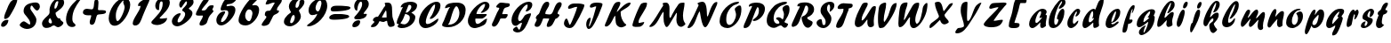 SplineFontDB: 3.0
FontName: Untitled
FullName: Untitled 
FamilyName: Untitled
Weight: Normal
Copyright: Copyright 2011 Adobe Systems Incorporated. All rights reserved.
Version: 001.001
ItalicAngle: 0
UnderlinePosition: -50
UnderlineWidth: 50
Ascent: 750
Descent: 250
sfntRevision: 0x00010000
LayerCount: 2
Layer: 0 0 "Back"  1
Layer: 1 0 "Fore"  0
NeedsXUIDChange: 1
XUID: [1021 14 500265001 14779192]
FSType: 4
OS2Version: 3
OS2_WeightWidthSlopeOnly: 0
OS2_UseTypoMetrics: 1
CreationTime: 1313529237
ModificationTime: 1313828862
PfmFamily: 81
TTFWeight: 400
TTFWidth: 5
LineGap: 9
VLineGap: 0
Panose: 0 0 0 0 0 0 0 0 0 0
OS2TypoAscent: 0
OS2TypoAOffset: 1
OS2TypoDescent: 0
OS2TypoDOffset: 1
OS2TypoLinegap: 0
OS2WinAscent: -12
OS2WinAOffset: 1
OS2WinDescent: -259
OS2WinDOffset: 1
HheadAscent: -262
HheadAOffset: 1
HheadDescent: 9
HheadDOffset: 1
OS2SubXSize: 650
OS2SubYSize: 600
OS2SubXOff: 0
OS2SubYOff: 75
OS2SupXSize: 650
OS2SupYSize: 600
OS2SupXOff: 0
OS2SupYOff: 350
OS2StrikeYSize: 50
OS2StrikeYPos: 300
OS2Vendor: 'pyrs'
OS2CodePages: 20000000.00000000
OS2UnicodeRanges: 00000001.00000000.00000000.00000000
DEI: 91125
LangName: 1033 "" "" "Regular" "1.000;pyrs;Untitled" "Untitled" "Version 1.000;PS 001.001;hotconv 1.0.56" "" "Please refer to the Copyright section for the font trademark attribution notices." 
Encoding: UnicodeBmp
Compacted: 1
UnicodeInterp: none
NameList: Adobe Glyph List
DisplaySize: -48
AntiAlias: 1
FitToEm: 1
WidthSeparation: 80
WinInfo: 0 22 12
BeginPrivate: 0
EndPrivate
BeginChars: 65537 89

StartChar: .notdef
Encoding: 65536 -1 0
Width: 103
Flags: W
LayerCount: 2
EndChar

StartChar: space
Encoding: 32 32 1
Width: 103
Flags: HW
LayerCount: 2
EndChar

StartChar: exclam
Encoding: 33 33 2
Width: 518
Flags: HW
LayerCount: 2
Fore
SplineSet
116.158203125 254.590820312 m 0
 116.158203125 350.21484375 160.548828125 423.4609375 192.668945312 507.108398438 c 0
 246.580078125 645.133789062 294.436523438 791 441.979492188 791 c 0
 460.654296875 791 485.923828125 795.526367188 485.923828125 778.127929688 c 0
 482.747070312 667.579101562 328.555664062 404.78125 267.528320312 310.959960938 c 0
 244.360351562 275.342773438 184.76953125 235 146.979492188 235 c 0
 133.973632812 235 116.158203125 241.91015625 116.158203125 254.590820312 c 0
31 55.4716796875 m 0
 31 148.212890625 122.592773438 209.23046875 193.98046875 210 c 0
 212.934570312 210.436523438 238.794921875 207.932617188 237.396484375 193.041992188 c 0
 229.23828125 106.213867188 161.677734375 12.9248046875 79.9794921875 11 c 0
 49.6533203125 11 31 26.3935546875 31 55.4716796875 c 0
EndSplineSet
EndChar

StartChar: dollar
Encoding: 36 36 3
Width: 628
Flags: HW
HStem: 495 21G<512.156 537.134>
LayerCount: 2
Back
SplineSet
596.28125 604.146484375 m 4
 594.822265625 561.55078125 556.962890625 495 519.565429688 495 c 4
 504.74609375 495 499.23828125 516 477.565429688 516 c 4
 454.340820312 516 428.918945312 438.379882812 426.103515625 416.325195312 c 5
 426.103515625 416 l 6
 426.103515625 413.556640625 425.1328125 404.719726562 425.1328125 402 c 6
 425.1328125 400.397460938 l 5
 460.096679688 349.936523438 498.2890625 295.817382812 498.2890625 228.982421875 c 4
 498.2890625 48.806640625 356.529296875 2.05859375 233.427734375 -41 c 4
 187.844726562 -56.693359375 203.133789062 -125.166992188 164.045898438 -131.559570312 c 5
 169.122070312 -101.62109375 182.880859375 -78.0302734375 182.880859375 -47.9052734375 c 4
 182.880859375 -36.1572265625 174.384765625 -33 161.221679688 -33 c 4
 114.615234375 -33 118.73828125 -130 84.5654296875 -130 c 4
 78.59765625 -130 77.8935546875 -132.174804688 79.513671875 -117.54296875 c 4
 83.51953125 -84.3818359375 106.013671875 -55.044921875 106.013671875 -17.271484375 c 4
 106.013671875 31.4814453125 30 24.5400390625 30 69.849609375 c 4
 30 115.446289062 107.541992188 176.997070312 143.565429688 179 c 4
 156.241210938 179 162.681640625 171 177.715820312 171 c 4
 206.395507812 171 233.53125 257.857421875 233.53125 285.078125 c 4
 233.53125 343.814453125 137.953125 383.634765625 137.953125 478.00390625 c 4
 137.953125 657.154296875 294.76171875 705.150390625 419.051757812 722.006835938 c 4
 440.795898438 725.552734375 449.685546875 743 463.943359375 743 c 4
 476.52734375 743 474.846679688 714 500.565429688 714 c 4
 527.522460938 714 534.3203125 744 552.565429688 744 c 4
 561.75390625 744 564.540039062 739.208984375 564.540039062 732.247070312 c 4
 564.540039062 721.521484375 557.9296875 705.641601562 557.9296875 694.1796875 c 4
 557.9296875 652.83203125 596.78515625 640.729492188 596.28125 604.146484375 c 4
285.323242188 102.573242188 m 4
 285.323242188 89.8505859375 296.841796875 88.9697265625 302.380859375 88.9697265625 c 4
 303.365234375 88.9697265625 304.203125 89 304.8203125 89 c 4
 305.01171875 89 306.26953125 88.861328125 308.087890625 88.861328125 c 4
 313.76953125 88.861328125 326.12890625 90.1494140625 326.12890625 101.370117188 c 6
 326.12890625 156 l 5
 297.12890625 156 285.323242188 125.416015625 285.323242188 102.573242188 c 4
276.682617188 251 m 4
 269.895507812 251 265.528320312 246.786132812 262.692382812 241.33984375 c 4
 252.65234375 221.793945312 224.118164062 159.239257812 218.646484375 122 c 5
 229.139648438 122 l 5
 269.809570312 117.385742188 274.858398438 193.2890625 293.072265625 216.666992188 c 4
 294.181640625 219.583984375 293.655273438 223.404296875 293.655273438 227.076171875 c 4
 293.655273438 238.705078125 290.81640625 251 276.682617188 251 c 4
375.788085938 491.384765625 m 5
 375.788085938 463 l 5
 411.905273438 463 452.395507812 554.538085938 452.395507812 580.815429688 c 4
 452.395507812 591.16015625 447.188476562 610 435.805664062 610 c 4
 427.631835938 610 424.73046875 604.62890625 420.823242188 597.88671875 c 6
 375.788085938 491.384765625 l 5
370.798828125 637 m 4
 336.548828125 637 330.875976562 586.780273438 328.293945312 555.203125 c 4
 328.293945312 545.655273438 330.85546875 537 340.720703125 537 c 4
 361.94921875 537 383.340820312 587.000976562 383.340820312 616.290039062 c 4
 383.340820312 628.421875 379.670898438 637 370.798828125 637 c 4
EndSplineSet
Fore
SplineSet
328.293945312 555.203125 m 0
 328.293945312 498.3697179 498.481052924 325.081691965 498.2890625 228.982421875 c 0
 498.2890625 51.8291072833 377.929756657 -41.2586975574 225.48074713 -41.2586975574 c 0
 149.263090428 -41.2586975574 30 26.0933487946 30 69.849609375 c 0
 30 115.446289062 107.486352972 179 143.565429688 179 c 0
 180.763161081 179 280.606124727 89 294.8203125 89 c 0
 302.118164062 89 326.12890625 88.6378257851 326.12890625 101.370117188 c 0
 326.12890625 280.884460449 137.953125 350.73113193 137.953125 478.00390625 c 0
 137.953125 657.154296875 294.995598949 703.584091666 419.051757812 722.006835938 c 0
 529.167442887 738.359374376 596.286109235 704.123990744 596.286109235 604.850518484 c 0
 596.286109235 561.87882965 556.227631728 495 519.565429688 495 c 0
 456.43851743 495 385.568413136 637 370.798828125 637 c 0
 336.548828125 637 328.293945312 586.885662601 328.293945312 555.203125 c 0
EndSplineSet
EndChar

StartChar: ampersand
Encoding: 38 38 4
Width: 686
Flags: HW
HStem: 57 58<279.127 359.038> 745 83<433.571 520.132>
LayerCount: 2
Fore
SplineSet
653.59765625 709.491210938 m 0
 652.375976562 571.250976562 496.587890625 484.016601562 414.5859375 416.512695312 c 1
 414.5859375 414.385742188 l 1
 413.053710938 409.3125 412.3515625 404.008789062 412.3515625 398.541992188 c 0
 412.3515625 345.862304688 465.713867188 255 493.971679688 255 c 2
 536.42578125 255 l 1
 540.362304688 243.875976562 546.715820312 210.9296875 556.940429688 201.46484375 c 0
 591.188476562 167.215820312 631.616210938 148.543945312 631.616210938 131.125 c 0
 631.616210938 61.171875 531.735351562 1 480.853515625 1 c 0
 429.5078125 1 401.607421875 57 359.038085938 57 c 0
 330.51171875 57 286.462890625 17.99609375 263.637695312 8.6279296875 c 0
 222.353515625 -9.10546875 185.239257812 -14 141.475585938 -14 c 0
 75.4560546875 -14 31 46.892578125 31 111.405273438 c 0
 31 229.717773438 181.94140625 306.346679688 230.096679688 380.4609375 c 0
 256.172851562 420.59375 236.196289062 475.272460938 243.01953125 522.290039062 c 0
 262.333984375 665.974609375 377.401367188 828 514.961914062 828 c 0
 596.88671875 828 653.59765625 789.686523438 653.59765625 709.491210938 c 0
254.036132812 266.3203125 m 1
 228.583007812 248.029296875 213.971679688 211.1484375 213.971679688 180.502929688 c 0
 213.971679688 140.182617188 240.62890625 115 279.126953125 115 c 0
 293.6328125 115 311.243164062 124.208984375 311.243164062 142.338867188 c 0
 311.243164062 154.192382812 289.622070312 232.497070312 254.036132812 263.795898438 c 1
 254.036132812 266.3203125 l 1
471.108398438 745 m 0
 403.969726562 745 380.08984375 615.623046875 380.08984375 560.166992188 c 0
 380.08984375 545.356445312 383.70703125 532 398.01953125 532 c 0
 452.662109375 532 486.330078125 680.91015625 488.794921875 725.374023438 c 0
 488.794921875 736.249023438 485.204101562 745 471.108398438 745 c 0
EndSplineSet
EndChar

StartChar: quoteright
Encoding: 8217 8217 5
Width: 230
Flags: HW
HStem: 586 255<80.8775 117.984>
VStem: 35.3497 161.097
LayerCount: 2
Fore
SplineSet
54.79296875 603.627929688 m 0
 54.5498046875 632.455078125 79.7431640625 645.928710938 79.90625 678.447265625 c 0
 79.90625 719.501953125 35 730.703125 35 762.3984375 c 0
 35 806.291992188 110.114257812 841 143.395507812 841 c 0
 179.821289062 841 197.581054688 801.547851562 197.581054688 762.616210938 c 0
 197.581054688 694.3515625 132.561523438 590.8671875 68.3955078125 586 c 0
 58.634765625 586 54.79296875 592.965820312 54.79296875 603.627929688 c 0
EndSplineSet
EndChar

StartChar: parenleft
Encoding: 40 40 6
Width: 484
Flags: HW
LayerCount: 2
Fore
SplineSet
198.791015625 6 m 0
 85.779296875 8.197265625 31 106.03125 31 217.592773438 c 0
 31 449.97265625 171.284179688 631.228515625 325.936523438 772.114257812 c 0
 340.520507812 784.075195312 407.829101562 834 435.421875 834 c 0
 444.879882812 834 452.623046875 830.642578125 452.623046875 821.905273438 c 0
 452.623046875 789.333984375 434.84375 781.219726562 415.387695312 754.954101562 c 0
 303.126953125 594.666992188 208.8125 453.26953125 208.8125 238.092773438 c 0
 208.8125 205.557617188 213.643554688 173.237304688 227.813476562 146.5859375 c 0
 241.81640625 119.3125 298.561523438 89.4072265625 298.561523438 60.65234375 c 0
 298.561523438 14.115234375 228.862304688 6 198.791015625 6 c 0
EndSplineSet
EndChar

StartChar: plus
Encoding: 43 43 7
Width: 714
Flags: HW
HStem: 338 186<69.6946 250.971>
VStem: 347.306 120.125<551.936 771.522>
LayerCount: 2
Fore
SplineSet
279.991210938 507 m 0
 379.065429688 507 307.619140625 795 404.94921875 795 c 0
 452.784179688 795 467.610351562 751.022460938 467.610351562 700.922851562 c 0
 467.286132812 667.012695312 456.776367188 537.755859375 454.604492188 503.290039062 c 1
 470.080078125 485 l 1
 578.1328125 485 l 2
 624.366210938 485 681.674804688 479.44921875 681.674804688 438.5078125 c 0
 681.674804688 347.165039062 465.299804688 383.32421875 434.251953125 347.508789062 c 0
 389.254882812 295.602539062 392.0390625 68 284.873046875 68 c 0
 249.658203125 68 223.450195312 91.8388671875 223.450195312 126.30078125 c 2
 223.450195312 171.306640625 l 1
 230.311523438 223.407226562 260.354492188 269.247070312 264.951171875 324.733398438 c 0
 264.951171875 332.799804688 262.520507812 340 251.680664062 340 c 0
 236.654296875 340 214.3515625 338 190.178710938 338 c 0
 111.211914062 338 31 353.033203125 31 423.524414062 c 0
 31.68359375 496.622070312 92.3173828125 524.79296875 146.1328125 524 c 0
 190.942382812 524 233.870117188 507 279.991210938 507 c 0
EndSplineSet
EndChar

StartChar: zero
Encoding: 48 48 8
Width: 668
Flags: HW
HStem: 42 121<193.042 346.807> 763 67<417.385 452.882>
LayerCount: 2
Fore
SplineSet
412.3984375 744.373046875 m 0
 311.875 633.07421875 231.349609375 496.102539062 231.336914062 335.971679688 c 0
 231.336914062 219.305664062 250.576171875 175.0703125 278.321289062 175.0703125 c 0
 350.038085938 175.0703125 478.583984375 470.62109375 478.583984375 574.776367188 c 0
 478.583984375 630.524414062 439.375 667.034179688 439.375 727.1015625 c 0
 439.375 737.458007812 449.596679688 742.743164062 451.938476562 757.177734375 c 1
 451.938476562 763 l 1
 438.293945312 763 421.599609375 754.876953125 412.3984375 744.373046875 c 0
196.990234375 42 m 0
 85.8115234375 42 31 142.46875 31 250.0703125 c 0
 31 496.303710938 240.373046875 830 470.498046875 830 c 0
 584.05078125 830 636.091796875 752.1171875 636.091796875 646.290039062 c 0
 636.091796875 425.493164062 408.69921875 42 196.990234375 42 c 0
EndSplineSet
EndChar

StartChar: one
Encoding: 49 49 9
Width: 535
Flags: HW
LayerCount: 2
Fore
SplineSet
31 104.942382812 m 0
 31 250.23828125 232.46875 450.735351562 252.138671875 602.31640625 c 1
 252.138671875 608 l 1
 233.8046875 608 212.760742188 602 196.5859375 602 c 0
 184.678710938 602 181.247070312 611.724609375 181.247070312 624.62890625 c 0
 174.217773438 725.888671875 415.326171875 830 478.5546875 830 c 0
 496.764648438 830 502.756835938 814.7109375 502.756835938 795.473632812 c 0
 502.756835938 770.407226562 492.064453125 738.876953125 486.01171875 725.247070312 c 0
 420.455078125 577.62890625 368.600585938 464.868164062 309.099609375 312.901367188 c 0
 266.330078125 202.3125 226.768554688 48 96.5546875 48 c 0
 63.0400390625 48 31 70.2275390625 31 104.942382812 c 0
EndSplineSet
EndChar

StartChar: two
Encoding: 50 50 10
Width: 581
Flags: HW
HStem: 51 183<195.789 352.374> 725 114<295.918 394.517>
LayerCount: 2
Fore
SplineSet
201.711914062 51 m 0
 132.12109375 51 30 71.1845703125 30 127.291992188 c 0
 30 142.176757812 43.32421875 160.626953125 48.6337890625 167.072265625 c 0
 168.614257812 312.704101562 348.768554688 438.951171875 348.768554688 666.869140625 c 0
 348.768554688 696.798828125 341.381835938 725 310.80859375 725 c 0
 245.745117188 725 253.193359375 540.889648438 247.130859375 490.661132812 c 0
 245.71484375 479.658203125 234.915039062 476 225.848632812 476 c 0
 169.252929688 476 140.040039062 542.78125 140.040039062 599.8046875 c 0
 140.040039062 748.138671875 277.625 839 389.975585938 839 c 0
 478.661132812 839 549.484375 784.418945312 549.484375 696.129882812 c 0
 549.484375 524.606445312 365.76953125 367.948242188 264.700195312 257.245117188 c 1
 264.700195312 247.6640625 l 1
 263.001953125 235.34765625 296.510742188 233.842773438 316.322265625 233.842773438 c 0
 322.731445312 233.842773438 327.586914062 234 329.15234375 234 c 0
 375.59375 234 422.900390625 250 468.5625 250 c 0
 472.1015625 250 472.840820312 245.534179688 471.607421875 235.666015625 c 0
 454.2421875 115.075195312 285.760742188 51 201.711914062 51 c 0
EndSplineSet
EndChar

StartChar: three
Encoding: 51 51 11
Width: 673
Flags: HW
HStem: 28 112<179.795 271.103> 733 113<408.53 504.289>
LayerCount: 2
Fore
SplineSet
183.66015625 28 m 0
 99.9140625 28 31 83.1611328125 31 166.661132812 c 0
 31 284.7890625 163.490234375 398.000976562 258.727539062 398.000976562 c 0
 269.947265625 398.000976562 278.471679688 397.711914062 278.471679688 387.448242188 c 0
 278.471679688 332.577148438 192.209960938 266.173828125 192.209960938 171.690429688 c 0
 192.209960938 153.81640625 198.018554688 140 221.634765625 140 c 0
 299.6640625 140 404.071289062 290.9140625 404.071289062 373.977539062 c 0
 404.071289062 455.749023438 314.90625 452.266601562 320.952148438 482.905273438 c 0
 335.55078125 556.890625 456.197265625 596.510742188 456.197265625 701.296875 c 0
 456.197265625 716.950195312 452.088867188 733 434.875976562 733 c 0
 407.30078125 733 310.580078125 554.028320312 289.177734375 554.028320312 c 0
 257.276367188 554.028320312 237.977539062 600.30859375 237.977539062 640.116210938 c 0
 237.977539062 777.666015625 402.373046875 846 500.11328125 846 c 0
 580.900390625 846 641.288085938 797.822265625 641.288085938 719.133789062 c 0
 641.288085938 604.078125 506.899414062 555.190429688 506.899414062 529.6875 c 0
 506.899414062 508.302734375 609.834960938 487.389648438 609.834960938 400.662109375 c 0
 609.834960938 237.368164062 308.895507812 28 183.66015625 28 c 0
EndSplineSet
EndChar

StartChar: four
Encoding: 52 52 12
Width: 564
Flags: HW
HStem: 331 502<158.346 366.372>
LayerCount: 2
Fore
SplineSet
403.762695312 811.169921875 m 0
 403.762695312 727.515625 241.7421875 592.471679688 193.553710938 492.29296875 c 1
 193.553710938 487.79296875 l 1
 204.198242188 482.268554688 209.71484375 476.860351562 221.623046875 476.860351562 c 0
 234.147460938 477.6015625 278.513671875 478.366210938 290.165039062 485.258789062 c 0
 366.462890625 530.390625 355.44140625 625 478.62890625 625 c 0
 499.243164062 625 531.836914062 622.712890625 531.836914062 605.795898438 c 0
 531.836914062 567.59765625 495.500976562 534.853515625 495.500976562 494.880859375 c 0
 495.500976562 473.908203125 527.771484375 483.294921875 527.771484375 469.077148438 c 0
 527.771484375 423.502929688 421.116210938 351.1328125 394.669921875 282.919921875 c 0
 385.008789062 259.846679688 348.438476562 150.62890625 338.784179688 127.874023438 c 0
 319.13671875 81.56640625 229.91796875 46 189.1640625 46 c 0
 158.275390625 46 133.91015625 56.509765625 133.91015625 85.5458984375 c 0
 133.91015625 169.047851562 217.193359375 232.467773438 228.557617188 315.01953125 c 0
 230.020507812 322.619140625 227.48828125 332.1328125 218.939453125 332.1328125 c 0
 209.708984375 332.1328125 184.553710938 331 158.345703125 331 c 0
 143.026367188 331 125.913085938 330.123046875 109.325195312 330.123046875 c 0
 68.5751953125 330.123046875 31 335.416992188 31 372.020507812 c 0
 31 420.270507812 84.1943359375 501.950195312 104.09375 541.748046875 c 0
 161.301757812 655.947265625 231.909179688 833 366.372070312 833 c 0
 389.290039062 833 403.762695312 832.602539062 403.762695312 811.169921875 c 0
EndSplineSet
EndChar

StartChar: five
Encoding: 53 53 13
Width: 621
Flags: HW
HStem: 42 97<163.316 235.669> 660.92 168.08<345.021 467.467>
LayerCount: 2
Fore
SplineSet
166.21484375 42 m 0
 76.765625 42 31 109.743164062 31 194.305664062 c 0
 31 323.688476562 138.639648438 458 252.510742188 458 c 0
 263.99609375 458 279.76171875 453.421875 279.76171875 444.596679688 c 0
 279.76171875 374.596679688 163.374023438 269.790039062 163.374023438 159.752929688 c 0
 163.374023438 148.197265625 167.439453125 139 182.698242188 139 c 0
 270.557617188 139 367.641601562 319.1484375 367.641601562 411.169921875 c 0
 367.641601562 472.481445312 345.475585938 492 275.782226562 492 c 0
 243.775390625 492 219.466796875 483 191.424804688 483 c 0
 164.720703125 483 152.541015625 494.588867188 152.541015625 519.565429688 c 0
 152.541015625 595.219726562 253.23046875 819.237304688 331.47265625 829 c 0
 371.80078125 834.03125 403.502929688 829.357421875 430.646484375 829.357421875 c 0
 481.546875 829.357421875 518.654296875 830.366210938 576.471679688 821.111328125 c 0
 586.924804688 819.438476562 590.163085938 814.91015625 590.163085938 805.870117188 c 0
 588.515625 762.405273438 528.055664062 724.434570312 505.622070312 705.946289062 c 0
 452.723632812 664.388671875 401.659179688 674.115234375 345.020507812 660.919921875 c 0
 328.349609375 657.036132812 319.060546875 627.153320312 317.475585938 617.4140625 c 1
 317.475585938 617 l 2
 317.475585938 612.916992188 320.891601562 605 328.141601562 605 c 0
 365.359375 605 405.001953125 621 442.556640625 621 c 0
 526.1640625 621 567.65234375 578.8984375 567.65234375 500.965820312 c 0
 567.65234375 318.029296875 323.560546875 42 166.21484375 42 c 0
EndSplineSet
EndChar

StartChar: six
Encoding: 54 54 14
Width: 642
Flags: HW
HStem: 41 122<221.139 348.885>
LayerCount: 2
Fore
SplineSet
326.98828125 499 m 0
 256.72265625 499 215.952148438 388.2578125 216.704101562 315.314453125 c 0
 216.704101562 237.427734375 266.71484375 163 328.930664062 163 c 0
 367.720703125 163 395.998046875 257.533203125 401.663085938 283.915039062 c 0
 408.495117188 315.560546875 421.484375 364.01953125 421.484375 388.548828125 c 0
 421.484375 447.796875 383.840820312 499 326.98828125 499 c 0
609.522460938 486.088867188 m 0
 609.522460938 279.65234375 412.47265625 41 228.88671875 41 c 0
 120.09375 41 31 85.162109375 31 191.58984375 c 0
 31 380.670898438 267.12890625 719.936523438 395.822265625 821.904296875 c 0
 412.8828125 835.420898438 445.576171875 837 472.68359375 837 c 0
 479.983398438 837 490.323242188 837.458007812 501.569335938 837.458007812 c 0
 532.596679688 837.458007812 570.522460938 833.97265625 570.522460938 807.7734375 c 0
 570.522460938 793.969726562 568.087890625 783.970703125 559.620117188 775.50390625 c 0
 500.912109375 710.584960938 413.838867188 645.583007812 415.471679688 614 c 1
 442.413085938 614 474.37109375 620 500.1875 620 c 0
 575.102539062 620 609.522460938 557.424804688 609.522460938 486.088867188 c 0
EndSplineSet
EndChar

StartChar: seven
Encoding: 55 55 15
Width: 629
Flags: HW
HStem: 807 20G<231.695 345.741>
LayerCount: 2
Fore
SplineSet
141.361328125 661.6640625 m 0
 144.603515625 707.704101562 200.995117188 827 259.25390625 827 c 0
 309.241210938 827 341.9609375 827.169921875 365.356445312 827.169921875 c 0
 422.916015625 827.169921875 424.03125 826.142578125 486.9921875 819.036132812 c 0
 530.041015625 813.295898438 596.979492188 810.0234375 596.979492188 771.537109375 c 0
 596.979492188 675.854492188 458.901367188 598.501953125 458.901367188 498.975585938 c 0
 458.901367188 482.26171875 470.774414062 478 482.595703125 478 c 0
 490.043945312 478 498.043945312 479 504.595703125 479 c 0
 515.69140625 479 520.166015625 477.872070312 518.639648438 465.657226562 c 0
 505.116210938 369.0625 390.384765625 387.65625 351.01953125 316.356445312 c 0
 331.90625 281.73828125 290.63671875 183.221679688 245.448242188 107.696289062 c 0
 217.830078125 61.53515625 134.25390625 40 88.595703125 40 c 0
 58.1845703125 40 30 46.8037109375 30 74.3349609375 c 0
 30.9140625 114.856445312 135.891601562 238.08984375 157.603515625 272.299804688 c 0
 162.006835938 279.237304688 161.516601562 288.823242188 161.678710938 296.759765625 c 0
 161.678710938 335.586914062 119.034179688 316.421875 119.034179688 350.34765625 c 0
 119.034179688 526.651367188 252.033203125 442.377929688 278.91796875 488.390625 c 2
 395.364257812 687.6875 l 1
 395.364257812 694.051757812 388.74609375 705.0390625 380.122070312 705.0390625 c 0
 307.6015625 705.0390625 240.811523438 650 173.866210938 650 c 0
 159.967773438 650.176757812 140.560546875 650.302734375 141.361328125 661.6640625 c 0
EndSplineSet
EndChar

StartChar: eight
Encoding: 56 56 16
Width: 639
Flags: HW
HStem: 28 90<197.381 279.328> 354 477<277.536 420.558>
LayerCount: 2
Fore
SplineSet
303.13671875 354 m 0
 245.897460938 354 205.9296875 179.592773438 205.9296875 151.359375 c 0
 205.9296875 133.043945312 211.704101562 118 235.16015625 118 c 0
 296.6953125 118 336.700195312 227.612304688 336.700195312 285.0859375 c 0
 336.700195312 316.7890625 326.948242188 354 303.13671875 354 c 0
469.28515625 732.772460938 m 0
 469.28515625 778.662109375 521.233398438 784.546875 550.665039062 785 c 0
 591.095703125 785 606.904296875 765.028320312 606.904296875 727.172851562 c 0
 606.904296875 605.482421875 451.442382812 499 451.442382812 479.404296875 c 0
 451.442382812 469.982421875 507.796875 381.89453125 507.796875 316.970703125 c 0
 507.796875 172.31640625 316.50390625 28 203.114257812 28 c 0
 112.618164062 28 31 70.6669921875 31 159.899414062 c 0
 31 313.159179688 231.275390625 419.978515625 231.275390625 431 c 4
 231.275390625 442.854492188 170.883789062 523.723632812 170.883789062 592.224609375 c 0
 170.883789062 730.591796875 303.486328125 831 414.811523438 831 c 0
 444.334960938 831 486.069335938 827.033203125 482.788085938 804.368164062 c 1
 482.788085938 804.10546875 l 1
 482.788085938 804.10546875 483.547851562 801.223632812 482.274414062 800.735351562 c 0
 404.768554688 771.0078125 357.224609375 693.501953125 357.224609375 601.060546875 c 0
 357.224609375 579.033203125 363.416015625 559 388.591796875 559 c 0
 453.140625 559 469.28515625 674.215820312 469.28515625 732.772460938 c 0
EndSplineSet
EndChar

StartChar: nine
Encoding: 57 57 17
Width: 631
Flags: HW
HStem: 392 69<295.6 317.995> 766 67<349.788 440.053>
LayerCount: 2
Fore
SplineSet
394.891601562 766 m 0
 327.471679688 766 270.404296875 624.321289062 270.404296875 564.5 c 0
 270.404296875 516.796875 290.697265625 461 336.663085938 461 c 0
 393.217773438 461 436.109375 656.026367188 436.109375 696.176757812 c 0
 436.109375 728.282226562 426.083984375 766 394.891601562 766 c 0
68.34375 37 m 0
 49.7744140625 37 30 39.15234375 30 54.8232421875 c 0
 30 90.203125 172.545898438 143 269.919921875 293.328125 c 0
 293.397460938 329.57421875 314.094726562 363.857421875 317.99609375 392 c 1
 269.45703125 369 221.30859375 355 174.594726562 355 c 0
 104.1875 355 73.169921875 423.396484375 73.169921875 492.137695312 c 0
 73.169921875 691.48828125 286.943359375 833 435.651367188 833 c 0
 551.934570312 833 598.653320312 732.651367188 598.653320312 622.548828125 c 0
 598.653320312 352.352539062 301.26171875 37 68.34375 37 c 0
EndSplineSet
EndChar

StartChar: equal
Encoding: 61 61 18
Width: 658
Flags: HW
HStem: 208 161<102.289 434.968> 447 162<118.806 441.545>
LayerCount: 2
Fore
SplineSet
70.91015625 497.01953125 m 0
 70.91015625 595.092773438 159.672851562 609 236.34765625 609 c 0
 367.735351562 609 378.372070312 608.9765625 473.250976562 600.018554688 c 0
 522.047851562 595.71875 626.174804688 595.033203125 626.174804688 548.633789062 c 0
 626.174804688 458.216796875 217.5078125 447 164.374023438 447 c 0
 115.715820312 446.075195312 70.91015625 454.12109375 70.91015625 497.01953125 c 0
591.24609375 299.60546875 m 0
 589.447265625 217.174804688 230.376953125 208 173.127929688 208 c 0
 112.327148438 208 31 208.754882812 31 266.599609375 c 0
 31.9560546875 334.52734375 127.268554688 361.133789062 169.709960938 368 c 0
 185.927734375 370.623046875 252.142578125 369 267.471679688 369 c 0
 300.4140625 369 324.04296875 369.349609375 343.689453125 369.349609375 c 0
 382.233398438 369.349609375 405.244140625 366.500976562 453.581054688 360.026367188 c 0
 507.111328125 352.856445312 591.24609375 345.307617188 591.24609375 299.60546875 c 0
EndSplineSet
EndChar

StartChar: question
Encoding: 63 63 19
Width: 523
Flags: HW
HStem: 735 98<233.421 303.266>
LayerCount: 2
Fore
SplineSet
491.483398438 669.078125 m 0
 491.483398438 534.084960938 354.671875 460.630859375 344.826171875 388 c 1
 430.567382812 388 l 2
 432.303710938 387.5078125 437.421875 377.106445312 436.6171875 370.666992188 c 0
 420.365234375 257.857421875 255.251953125 231 184.993164062 231 c 0
 140.75 231 82.0546875 234.295898438 82.0546875 273.940429688 c 0
 82.7998046875 308.864257812 122.467773438 333.857421875 144.442382812 362.833007812 c 0
 215.674804688 454.071289062 304.514648438 549.915039062 304.514648438 677.081054688 c 0
 304.514648438 703.91015625 296.514648438 735 269.19140625 735 c 0
 219.452148438 735 187.741210938 623.88671875 181.25 590.938476562 c 0
 178.546875 574.927734375 166.418945312 498.931640625 162.779296875 476.114257812 c 1
 106.942382812 479.895507812 81.775390625 547.927734375 81.775390625 608.356445312 c 0
 81.775390625 741.306640625 191.18359375 833 297.895507812 833 c 0
 402.665039062 833 491.483398438 771.948242188 491.483398438 669.078125 c 0
30 47.767578125 m 0
 30 146.708984375 124.107421875 206.638671875 203.171875 207 c 0
 229.140625 207 248.7109375 196.708984375 248.7109375 171.237304688 c 0
 248.7109375 70.0380859375 170.170898438 7.2451171875 79.5732421875 7 c 0
 51.767578125 7 30 20.6162109375 30 47.767578125 c 0
EndSplineSet
EndChar

StartChar: A
Encoding: 65 65 20
Width: 728
Flags: HW
HStem: 156 125<337.797 466.107> 178 103<391.349 466.574> 675 20G<480.841 585.234>
LayerCount: 2
Fore
SplineSet
355.4140625 281 m 2xa0
 466.650390625 281 l 1
 466.203125 294.129882812 466.779296875 312.240234375 466.779296875 334.150390625 c 0
 466.779296875 392.7890625 464.302734375 467.161132812 449.237304688 488.021484375 c 1
 408.858398438 434.000976562 369.771484375 352.549804688 337.98046875 298.684570312 c 0
 330.716796875 286.377929688 348.434570312 281 355.4140625 281 c 2xa0
83.9326171875 197.314453125 m 0
 83.9326171875 246.58984375 156.90234375 289 204.951171875 289 c 0
 215.755859375 289 221.5625 289.76171875 224.0390625 293 c 0
 285.0703125 372.811523438 333.698242188 470.918945312 388.854492188 555.325195312 c 0
 391.114257812 559.153320312 431.795898438 600.609375 431.795898438 621.424804688 c 0
 431.795898438 637.485351562 412.353515625 662.594726562 412.353515625 676.635742188 c 0
 412.353515625 697.387695312 485.21484375 695 509.786132812 695 c 0
 660.68359375 695 608.463867188 468.9921875 631.336914062 299.31640625 c 0
 642.827148438 214.077148438 701.479492188 120.604492188 693.419921875 56.8193359375 c 0
 689.029296875 22.0751953125 612.18359375 4 574.290039062 4 c 0
 496.44921875 4 493.49609375 103.513671875 480.274414062 172.590820312 c 0
 479.466796875 176.807617188 474.616210938 178 472.658203125 178 c 0x60
 444.313476562 178 424.38671875 156 390.587890625 156 c 0
 355.692382812 156 322.47265625 159 287.021484375 159 c 0
 251.302734375 159 253.107421875 140.375 243.834960938 125.708984375 c 0
 194.299804688 47.0732421875 155.372070312 4.9921875 69.455078125 4.9921875 c 0
 49.302734375 4.9921875 28 5.79296875 28 23.822265625 c 0
 28 76.8779296875 124.3359375 125.079101562 124.3359375 158.516601562 c 0
 124.3359375 172.6484375 83.9326171875 171.879882812 83.9326171875 197.314453125 c 0
EndSplineSet
EndChar

StartChar: B
Encoding: 66 66 21
Width: 629
Flags: HW
HStem: -11 107<142.09 303.372> 623 89<353.676 429.056>
VStem: 394.046 155.638<201.678 334.426> 436.984 161.603<530.904 614.605>
LayerCount: 2
Fore
SplineSet
84.275390625 101.2421875 m 1xe0
 48.7490234375 102.998046875 28 104.791015625 28 138.467773438 c 0
 28 206.149414062 68.5634765625 270.247070312 93.9345703125 331.7421875 c 0
 118.333984375 390.881835938 142.932617188 450.365234375 170.141601562 506.916992188 c 0
 178.674804688 524.749023438 195.713867188 543.801757812 198.434570312 568.000976562 c 1
 181.397460938 568.000976562 161.53125 555.83203125 148.331054688 555.83203125 c 0
 140.149414062 555.83203125 136.904296875 558.502929688 138.276367188 566.157226562 c 0
 164.654296875 685.38671875 322.395507812 712 423.002929688 712 c 0
 482.079101562 712 598.586914062 690.965820312 598.586914062 609.463867188 c 0xd0
 598.586914062 472.946289062 436.619140625 419.17578125 436.619140625 410.999023438 c 0
 436.619140625 409.29296875 549.684570312 366.1640625 549.684570312 293.831054688 c 0
 549.684570312 143.37109375 384.267578125 -11 168.713867188 -11 c 0
 121.234375 -11 51.0322265625 6.7744140625 51.0322265625 41.3525390625 c 0
 51.0322265625 64.2177734375 81.23828125 77.142578125 84.275390625 95.6220703125 c 1
 84.275390625 101.2421875 l 1xe0
264.330078125 379 m 1
 234.010742188 292.645507812 192.211914062 198.547851562 134.440429688 132.98046875 c 0
 133.67578125 132.112304688 133.65625 129.51953125 133.65625 127.029296875 c 0
 133.65625 123.060546875 135.36328125 119.944335938 141.48046875 118.000976562 c 0
 172.072265625 108.28125 203.887695312 96 238.594726562 96 c 0
 314.483398438 96 394.045898438 185.374023438 394.045898438 272.166992188 c 0xe0
 394.045898438 355.904296875 331.9375 354.689453125 273.702148438 379 c 1
 264.330078125 379 l 1
280.561523438 424.573242188 m 0
 277.25390625 415.82421875 286.763671875 412 291.004882812 412 c 0
 354.255859375 412 436.984375 507.34765625 436.984375 566.813476562 c 0xd0
 436.984375 599.748046875 423.037109375 623 385.150390625 623 c 0
 354.642578125 623 354.96484375 611.625 345.685546875 585.811523438 c 0
 324.375 531.916992188 300.782226562 478.055664062 280.561523438 424.573242188 c 0
EndSplineSet
EndChar

StartChar: C
Encoding: 67 67 22
Width: 662
Flags: HW
HStem: -10 116<153.874 321.422> 631 81<427.779 557.005>
VStem: 28 191.139<112.772 271.353> 481.074 150.672<507.296 629.662>
LayerCount: 2
Back
SplineSet
205.578125 -8.2431640625 m 4
 103.750976562 5.849609375 36.65625 102.078125 52.9619140625 221.500976562 c 4
 82.623046875 437.064453125 353.388671875 712 545.009765625 712 c 4
 552.880859375 712 560.388671875 711.490234375 567.5078125 710.489257812 c 4
 629.223632812 701.810546875 663.434570312 656.58203125 652.059570312 578.702148438 c 4
 631.274414062 432.216796875 475.327148438 244 373.430664062 244 c 4
 359.567382812 244 353.393554688 247.372070312 355.86328125 264.291015625 c 5
 358.33984375 282.953125 397.3125 320.084960938 411.734375 346.545898438 c 4
 450.956054688 418.080078125 491.998046875 527.401367188 502.81640625 608.248046875 c 5
 504.696289062 619.8359375 504.10546875 631 489.24609375 631 c 4
 469.232421875 631 448.389648438 605.651367188 437.244140625 594.950195312 c 5
 336.120117188 492.112304688 263.68359375 348.620117188 244.032226562 204.538085938 c 4
 242.001953125 188.580078125 239.555664062 172.280273438 239.498046875 157.48046875 c 4
 239.388671875 129.627929688 249.197265625 106 285.838867188 106 c 4
 398.385742188 106 548.141601562 250 587.009765625 250 c 4
 593.184570312 250 598.452148438 247.068359375 597.06640625 238.754882812 c 5
 592.349609375 204.791015625 546.66796875 131.890625 518.216796875 107.814453125 c 5
 462.9375 58.849609375 299.38671875 -10 231.337890625 -10 c 4
 222.515625 -10 213.920898438 -9.40234375 205.578125 -8.2431640625 c 4
EndSplineSet
Fore
SplineSet
28 185.857421875 m 0
 28 430.47265625 323.24609375 712 522.50390625 712 c 0
 591.505859375 712 631.74609375 674.630859375 631.74609375 607.328125 c 0
 631.74609375 445.8125 452.474609375 244 350.924804688 244 c 0
 339.05859375 244 332.825195312 246.470703125 332.825195312 257.793945312 c 0
 332.825195312 283.846679688 372.971679688 316.717773438 389.228515625 346.545898438 c 0
 426.995117188 415.42578125 481.07421875 534.565429688 481.07421875 616.413085938 c 0
 481.07421875 624.57421875 478.013671875 631 466.740234375 631 c 0
 397.689453125 631 219.138671875 304.732421875 219.138671875 166.609375 c 0
 219.138671875 129.522460938 232.01171875 106 263.333007812 106 c 0
 375.879882812 106 525.635742188 250 564.50390625 250 c 0
 570.678710938 250 575.946289062 247.068359375 574.560546875 238.754882812 c 0
 556.17578125 106.370117188 340.487304688 -10 208.83203125 -10 c 0
 98.916015625 -10 28 76.5791015625 28 185.857421875 c 0
EndSplineSet
EndChar

StartChar: D
Encoding: 68 68 23
Width: 719
Flags: HW
HStem: 584 111<403.943 462.947>
LayerCount: 2
Fore
SplineSet
198.134765625 83.484375 m 0
 198.134765625 71.1904296875 205.267578125 75.9150390625 218.633789062 75.9150390625 c 0
 400.11328125 75.9150390625 514.1171875 234.666992188 514.1171875 413.31640625 c 0
 514.1171875 495.985351562 451.415039062 632.924804688 407.274414062 584 c 0
 313.759765625 480.348632812 291.603515625 276.071289062 228.34375 125.736328125 c 0
 225.057617188 117.927734375 198.134765625 93.9296875 198.134765625 83.484375 c 0
247.692382812 561.938476562 m 2
 247.692382812 571 l 1
 204.314453125 571 158.875976562 540 117.438476562 540 c 0
 111.03515625 540 107.811523438 541.822265625 109.379882812 551.232421875 c 0
 128.614257812 684.916015625 314.12109375 695 438.53125 695 c 0
 594.984375 695 688.580078125 631.603515625 688.580078125 488.317382812 c 0
 688.580078125 211.263671875 451.020507812 4 202.151367188 4 c 0
 135.500976562 4 28 13.146484375 28 65.7119140625 c 0
 28 103.052734375 63.146484375 156.17578125 80.05078125 194.068359375 c 0
 132.771484375 312.247070312 166.935546875 436.7109375 230.6328125 547.213867188 c 0
 231.826171875 549.256835938 247.692382812 552.954101562 247.692382812 561.938476562 c 2
EndSplineSet
EndChar

StartChar: E
Encoding: 69 69 24
Width: 664
Flags: HW
HStem: -12 119<215.25 324.412> 233 129<268.129 473.485> 397 316<395.222 489.707>
LayerCount: 2
Fore
SplineSet
293.436523438 107 m 0
 387.063476562 107 478.755859375 229 562.4140625 229 c 0
 567.565429688 229 567.28125 230.083007812 566.44921875 222.59375 c 0
 561.60546875 184.811523438 539.759765625 133.37890625 511.893554688 104.502929688 c 0
 460.91015625 51.1552734375 289.760742188 -12 220.43359375 -12 c 0
 108.905273438 -12 28 67.2177734375 28 178.1015625 c 0
 28 403.809570312 329.280273438 713 514.4140625 713 c 0
 581.081054688 713 633.6640625 670.288085938 633.6640625 605.083984375 c 0
 633.6640625 489.578125 493.481445312 399.7421875 403.428710938 397 c 0
 395.221679688 397 390.372070312 398.62109375 390.748046875 402.475585938 c 0
 392.25390625 416.405273438 438.827148438 460.939453125 452.328125 483.344726562 c 0
 477.833984375 524.666992188 504.450195312 580.024414062 510.46484375 627.400390625 c 0
 511.46875 636.677734375 509.3046875 649.892578125 496.499023438 648.985351562 c 0
 403.251953125 642.379882812 268.12890625 457.663085938 268.12890625 362 c 1
 536.4140625 362 l 2
 548.875 362 558.595703125 354.565429688 558.595703125 344.706054688 c 0
 558.595703125 316.674804688 465.604492188 233 415.109375 233 c 2
 245.741210938 233 l 2
 233.763671875 233 236.447265625 208.359375 236.447265625 198.079101562 c 0
 236.447265625 154.681640625 252.392578125 107 293.436523438 107 c 0
EndSplineSet
EndChar

StartChar: F
Encoding: 70 70 25
Width: 560
Flags: HW
HStem: 237 122<319.204 429.063> 551.932 135.068<393.244 494.281> 676 20G<279.272 311.673>
LayerCount: 2
Fore
SplineSet
472.216796875 339.145507812 m 0
 472.216796875 308.916015625 432.254882812 236.000976562 395.768554688 236.000976562 c 0
 384.086914062 236.000976562 359.37890625 237 333.654296875 237 c 0
 330.541015625 237 327.356445312 237.006835938 324.143554688 237.006835938 c 0
 296.2421875 237.006835938 266.220703125 236.50390625 262.681640625 226.76953125 c 0
 235.41015625 151.951171875 168.999023438 4 83.7275390625 4 c 0
 52.7041015625 4 28 25.7861328125 28 56.3916015625 c 0
 28 97.25390625 56.1337890625 130.49609375 71.3603515625 169.119140625 c 0
 103.357421875 249.112304688 137.268554688 327.90625 174.24609375 406.859375 c 0
 181.857421875 423.541015625 234.444335938 503.606445312 234.444335938 534.23828125 c 0
 234.444335938 560.546875 147.665039062 534.625976562 150.169921875 579.231445312 c 0
 152.029296875 612.322265625 196.431640625 645.477539062 228.107421875 678.365234375 c 0
 243.783203125 693.733398438 269.202148438 696 289.341796875 696 c 0xa0
 334.004882812 696 380.267578125 687 428.727539062 687 c 2
 454.727539062 687 l 2
 495.067382812 687 530.450195312 682.830078125 530.450195312 646.026367188 c 0
 530.450195312 561.674804688 437.638671875 581.458007812 393.244140625 551.931640625 c 0
 348.793945312 522.368164062 346.583007812 435.631835938 319.204101562 378.140625 c 1
 319.204101562 371.62109375 l 2
 318.994140625 370.768554688 314.643554688 359 324.020507812 359 c 0
 357.05078125 359 390.774414062 362 422.727539062 362 c 0
 447.6015625 362 472.216796875 361.255859375 472.216796875 339.145507812 c 0
EndSplineSet
EndChar

StartChar: G
Encoding: 71 71 26
Width: 643
Flags: HW
HStem: -152 79<195.097 263.505> 32.3418 19.6582<142.312 152.772> 632 80<433.046 512.651>
LayerCount: 2
Fore
SplineSet
69.6611328125 -75.900390625 m 0
 69.6611328125 -35.1904296875 154.874023438 11 172.373046875 11 c 0
 195.302734375 11 212.6875 -73 247.201171875 -73 c 0
 266.263671875 -73 318.284179688 82.51953125 321.009765625 100.509765625 c 0
 321.713867188 106.380859375 322.08984375 114.38671875 315.2265625 114.38671875 c 0
 248.224609375 114.38671875 208.556640625 32.341796875 147.079101562 32.341796875 c 0
 63.3359375 32.341796875 28 103.703125 28 185.5625 c 0
 28 434.045898438 311.904296875 712 508.079101562 712 c 0
 569.165039062 712 612.567382812 689.495117188 612.567382812 630.3671875 c 0
 612.567382812 527.3515625 519.649414062 437 433.78515625 437 c 0
 429.754882812 437 428.190429688 439.334960938 428.190429688 442.991210938 c 0
 428.190429688 491.737304688 481.086914062 492 481.086914062 610.458007812 c 0
 481.086914062 623.44921875 477.685546875 632 468.76953125 632 c 0
 383.88671875 632 212.642578125 368.7578125 212.642578125 235.8828125 c 0
 212.642578125 202.403320312 223.077148438 164.03125 262.75 164.03125 c 0
 312.401367188 164.03125 373.940429688 289.342773438 399.635742188 321.865234375 c 0
 424.979492188 353.94140625 522.357421875 382.821289062 559.079101562 382.821289062 c 0
 572.42578125 382.821289062 577.033203125 379.092773438 577.033203125 369.358398438 c 0
 572.114257812 315.516601562 544.391601562 268.868164062 524.450195312 219.629882812 c 0
 462.447265625 66.5380859375 379.390625 -152 197.639648438 -152 c 4
 144.614257812 -152 69.6611328125 -118.701171875 69.6611328125 -75.900390625 c 0
EndSplineSet
EndChar

StartChar: H
Encoding: 72 72 27
Width: 818
Flags: HW
HStem: 231.937 129.063<328.302 430.5> 688 20G<362.292 376.322 687.006 730.501>
LayerCount: 2
Fore
SplineSet
788.4609375 644.049804688 m 0
 788.4609375 542.369140625 673.637695312 464.928710938 673.637695312 371.173828125 c 0
 673.637695312 353.513671875 726.979492188 357.891601562 726.979492188 329.450195312 c 0
 726.979492188 301.255859375 666.7421875 243.1328125 643.326171875 232.896484375 c 0
 632.751953125 228.694335938 618.819335938 235.099609375 610.752929688 220.141601562 c 0
 562.407226562 130.5 527.471679688 -7 405.762695312 -7 c 0
 377.899414062 -7 367.8125 8.1943359375 367.8125 30.7900390625 c 0
 367.8125 88.8359375 434.376953125 195.727539062 437.159179688 219.365234375 c 1
 437.159179688 219.682617188 l 2
 437.411132812 219.643554688 438.915039062 231.936523438 429.915039062 231.936523438 c 0
 382.036132812 231.936523438 331.392578125 235 283.119140625 235 c 0
 270.905273438 235 265.248046875 226.666992188 262.891601562 219.598632812 c 0
 225.83203125 126.809570312 191.908203125 -5 101.715820312 -5 c 0
 62.1083984375 -5 28 7.943359375 28 46.44140625 c 0
 28.8408203125 102.833984375 87.873046875 154.422851562 87.873046875 208.36328125 c 0
 87.873046875 228.16796875 60.263671875 221.439453125 60.263671875 245.512695312 c 0
 60.263671875 277.6484375 95.96875 328.96484375 120.970703125 342.071289062 c 0
 142.286132812 353.245117188 156.62890625 378.807617188 165.896484375 401.573242188 c 0
 199.046875 483.013671875 257.870117188 708 373.384765625 708 c 0
 413.708984375 708 438.446289062 692.7578125 438.446289062 652.43359375 c 0
 438.446289062 539.741210938 328.897460938 479.0703125 328.897460938 369.935546875 c 0
 328.897460938 363.870117188 331.196289062 360 337.083007812 360 c 0
 390.12890625 360 452.55859375 333.143554688 496.028320312 361 c 0
 569.369140625 408 593.82421875 694.088867188 728.715820312 697 c 0
 763.270507812 697 788.4609375 678.78515625 788.4609375 644.049804688 c 0
EndSplineSet
EndChar

StartChar: I
Encoding: 73 73 28
Width: 632
Flags: W
HStem: -10 93<176.163 210.952> 594 95<294.721 400.866>
VStem: 28 134.59<89.27 199.894>
LayerCount: 2
Fore
SplineSet
143.072265625 569.944335938 m 0
 143.072265625 639.073242188 233.212890625 689 304.9140625 689 c 2
 437.927734375 689 l 2
 482.857421875 689 601.73828125 670.19921875 601.73828125 646.713867188 c 0
 601.73828125 599.7421875 567.615234375 532.739257812 549.044921875 490.028320312 c 0
 491.129882812 362.21484375 429.809570312 238.465820312 355.193359375 120.692382812 c 0
 310.454101562 48.5654296875 267.083007812 -10 189.375976562 -10 c 0
 102.55078125 -10 28 41.6669921875 28 126.559570312 c 0
 28 171.474609375 62.11328125 261 96.615234375 261 c 0
 129.517578125 261 153.479492188 159.296875 162.58984375 137.014648438 c 0
 165.381835938 130.541992188 178.252929688 83 194.23046875 83 c 0
 216.8125 83 312.3515625 334.541015625 324.90625 365.021484375 c 0
 354.170898438 440.346679688 380.985351562 511.3984375 400.866210938 594 c 1
 321.251953125 600.463867188 241.396484375 538 166.07421875 538 c 0
 152.206054688 538 143.072265625 553.926757812 143.072265625 569.944335938 c 0
EndSplineSet
EndChar

StartChar: J
Encoding: 74 74 29
Width: 516
Flags: HW
HStem: -50 75<70.4207 131.628>
LayerCount: 2
Fore
SplineSet
131.264648438 588.334960938 m 0
 131.264648438 673.563476562 214.077148438 704.079101562 317.413085938 704.079101562 c 0
 329.395507812 704.079101562 342.262695312 704 356.138671875 704 c 0
 405.470703125 704 485.94921875 695.264648438 485.94921875 659.30078125 c 0
 485.94921875 623.086914062 462.822265625 579.571289062 450.970703125 544.540039062 c 0
 404.086914062 412.108398438 347.962890625 281.493164062 283.122070312 156.16796875 c 0
 245.293945312 84.203125 177.768554688 -50 97.6884765625 -50 c 0
 50.517578125 -50 28 26.916015625 28 83.5927734375 c 0
 28 165.049804688 68.59765625 271 143.688476562 271 c 0
 150.280273438 271 152.693359375 265.185546875 152.693359375 256.604492188 c 0
 152.693359375 175.299804688 112.563476562 117.944335938 105.169921875 36.8681640625 c 0
 105.169921875 30.427734375 107.020507812 25 113.688476562 25 c 0
 120.510742188 25 124.83984375 30.19921875 127.145507812 34.87890625 c 0
 207.36328125 206.951171875 259.122070312 393.153320312 308.290039062 583.565429688 c 0
 308.791015625 585.688476562 310.420898438 597.430664062 300.68359375 597.430664062 c 0
 258.998046875 597.430664062 213.48828125 561.907226562 168.737304688 561.907226562 c 0
 148.088867188 561.907226562 131.264648438 568.603515625 131.264648438 588.334960938 c 0
EndSplineSet
EndChar

StartChar: K
Encoding: 75 75 30
Width: 781
Flags: HW
HStem: 316 398<306.293 415.319> 679.819 20G<668.126 723.508>
LayerCount: 2
Fore
SplineSet
461.916992188 684.564453125 m 0
 461.916992188 607.365234375 380.709960938 515.802734375 360.31640625 437.181640625 c 1
 366.533203125 437.181640625 385.26171875 450.814453125 391.221679688 456.96484375 c 0
 467.333984375 539.568359375 614.365234375 699.819335938 721.885742188 699.819335938 c 0
 739.252929688 699.819335938 751.2421875 696.870117188 751.2421875 680.916015625 c 0
 751.2421875 582.244140625 559.390625 505.932617188 478.87109375 442.075195312 c 0
 467.852539062 433.336914062 471.770507812 420.000976562 471.770507812 404.735351562 c 0
 471.770507812 284.896484375 516.814453125 184.659179688 576.583007812 109.4296875 c 0
 590.899414062 92.197265625 628.591796875 74.0146484375 628.591796875 61.314453125 c 0
 628.591796875 25.84765625 524.44921875 -13 490.90625 -13 c 0
 434.611328125 -13 387.971679688 15.9033203125 357.291992188 61.173828125 c 0x40
 314.935546875 122.28515625 330.095703125 316 315.952148438 316 c 0
 296.6328125 316 244.62109375 198.2421875 234.96484375 180.37890625 c 0
 200.440429688 115.451171875 144.963867188 10 54.8857421875 10 c 0
 35.0283203125 10 28 21.5517578125 28 38.19140625 c 0
 28 73.5146484375 59.6728515625 131.765625 67.51171875 151.102539062 c 0
 124.537109375 290.163085938 179.908203125 431.997070312 245.66796875 566.8046875 c 0
 288.09375 655.140625 316.987304688 714 412.275390625 714 c 0x80
 439.069335938 714 461.916992188 709.342773438 461.916992188 684.564453125 c 0
EndSplineSet
EndChar

StartChar: L
Encoding: 76 76 31
Width: 468
Flags: HW
HStem: 6 114<199.596 264.799> 677 20G<374.772 397.189>
LayerCount: 2
Fore
SplineSet
199.383789062 135.788085938 m 0
 199.383789062 121.930664062 211.456054688 116.215820312 218.856445312 117.822265625 c 2
 344.04296875 144.999023438 l 1
 356.2421875 144.778320312 359.138671875 142.385742188 357.579101562 130.693359375 c 0
 350.967773438 83.470703125 282.450195312 14.783203125 233.114257812 10.984375 c 0
 201.135742188 7.99609375 153.088867188 6 113.53125 6 c 0
 72.4189453125 6 28 16.0341796875 28 53.349609375 c 0
 28 136.604492188 224.807617188 629.563476562 278.561523438 668.807617188 c 0
 310.45703125 692.09375 356.012695312 697 393.53125 697 c 0
 420.35546875 697 437.75390625 696.768554688 437.75390625 668.97265625 c 0
 437.75390625 574.700195312 367.256835938 493.958984375 326.091796875 411.301757812 c 0
 280.23046875 319.216796875 199.383789062 239.401367188 199.383789062 135.788085938 c 0
EndSplineSet
EndChar

StartChar: M
Encoding: 77 77 32
Width: 1073
Flags: W
HStem: 678 20G<482.01 534.062 966.351 996.125>
VStem: 417.935 176.633<454.952 649.641> 430.11 161.935<266.435 441> 787.897 185.125<181.793 399.677> 797.864 175.158<209.417 408.342>
LayerCount: 2
Fore
SplineSet
490.852539062 698 m 0xc0
 577.270507812 698 594.567382812 614.586914062 594.567382812 532.881835938 c 0xc0
 594.567382812 490.8046875 592.044921875 428.170898438 592.044921875 374.5 c 0
 592.044921875 320.258789062 591.93359375 264 612.283203125 264 c 0
 632.43359375 264 660.52734375 344.221679688 671.895507812 364.592773438 c 0
 726.3046875 462.778320312 781.48046875 566.530273438 848.935546875 653.650390625 c 0
 880.8984375 694.932617188 945.416992188 698 987.28515625 698 c 0
 1004.96582031 698 1016.89355469 696.788085938 1016.89355469 679.067382812 c 0
 1016.89355469 566.056640625 973.961914062 453.688476562 973.022460938 327.212890625 c 0
 973.022460938 255.591796875 983.849609375 187.008789062 1018.06640625 133.315429688 c 0
 1025.71484375 121.294921875 1041.56933594 107.265625 1041.56933594 93.5458984375 c 0
 1041.56933594 65.2744140625 956.510742188 9 925.28515625 9 c 0
 829.435546875 9 787.897460938 117.559570312 787.897460938 207.337890625 c 0xb0
 787.897460938 251.641601562 793.735351562 298.884765625 797.864257812 346.563476562 c 1
 797.864257812 347 l 2
 797.864257812 362.24609375 800.431640625 378.728515625 800.431640625 391.618164062 c 0
 800.431640625 397.721679688 792.807617188 407.234375 791.124023438 411.213867188 c 1
 580.616210938 58.921875 l 1
 558.57421875 32.1240234375 542.555664062 4 513.559570312 4 c 0
 491.842773438 4 478.954101562 29.28515625 468.576171875 50.3095703125 c 0
 433.129882812 116.592773438 425.59765625 202.500976562 425.59765625 286.049804688 c 0
 425.59765625 319.682617188 430.110351562 351.21875 430.110351562 384.359375 c 0xa8
 430.110351562 403.251953125 424.708007812 421.577148438 424.708007812 436 c 2
 424.708007812 441 l 1
 328.762695312 355.046875 244.674804688 8.0009765625 52.28515625 6 c 0
 40.64453125 6 28 11.42578125 28 22.583984375 c 0
 28 36.1953125 44.8349609375 48.18359375 54.1650390625 59.8466796875 c 0
 177.002929688 209.104492188 271.138671875 383.197265625 372.517578125 547.176757812 c 0
 386.985351562 570.579101562 417.934570312 603.978515625 417.934570312 628.498046875 c 0
 417.934570312 647.8828125 398.01171875 665.313476562 398.01171875 668.327148438 c 0
 398.01171875 691.770507812 473.166992188 698 490.852539062 698 c 0xc0
EndSplineSet
EndChar

StartChar: N
Encoding: 78 78 33
Width: 894
Flags: HW
HStem: -10 21G<40.7769 100.586> 8 306.039<470.146 604.978> 682 20G<766.687 853.615>
LayerCount: 2
Back
SplineSet
42.0244140625 -10 m 4
 30.4682662768 -10 23.4694906897 -4.62209512157 23.4694906897 6.86766471452 c 4
 23.4694906897 8.62557843539 23.6333213864 10.5265613893 23.9697265625 12.5732421875 c 4
 25.72265625 25.904296875 35.650390625 36.0673828125 44.2060546875 49.08203125 c 5
 102.49609375 140.809570312 146.438449296 235.163085938 193.654744907 330.506835938 c 5
 237.891749027 423.765625 286.046396599 514.958007812 330.37848449 608.416015625 c 4
 330.732887637 609.163085938 l 5
 330.837575829 609.98828125 l 4
 334.411185409 638.238994219 301.232490264 645.125358513 301.232490264 658.401074671 c 4
 301.232490264 686.717478076 411.224639772 708 438.079583754 708 c 4
 508.24180232 708 511.845381196 668.630859375 518.771129404 617.3203125 c 4
 518.8325977 616.869140625 l 5
 518.972822252 616.436523438 l 4
 544.923968636 536.297851562 530.008302339 399.564453125 577.415725934 316.490234375 c 4
 578.640289651 314.345703125 l 5
 581.059643379 314.0390625 l 4
 591.181743 312.751953125 595.626669183 318.272460938 599.529906004 324.2265625 c 4
 599.761372557 324.579101562 l 5
 599.930410373 324.965820312 l 4
 661.076958654 464.600585938 704.99701687 702 843.024414062 702 c 4
 855.14436447 702 859.263632565 696.285859653 859.263632565 684.395277555 c 4
 859.263632565 680.493807303 858.820156254 675.927387467 858.0703125 670.6796875 c 5
 853.205078125 633.701171875 836.537109375 600.2109375 820.486328125 565.099609375 c 4
 758.547851562 431.232421875 697.222237818 310.166992188 635.227619135 171.088867188 c 5
 627.427868588 154.09375 574.236662479 8 517.742495882 8 c 4
 472.086918734 8 422.716351423 177.151367188 412.35414127 218.2421875 c 5
 401.702838035 274.364257812 393.559249205 309.840820312 386.912989657 341.64453125 c 5
 385.9496662 360.229492188 379.425382803 450 364.317628079 450 c 4
 343.453943664 450 267.179471375 238.801757812 248.711129634 196.5703125 c 4
 206.224051078 100.034179688 150.087168953 -10 42.0244140625 -10 c 4
EndSplineSet
Fore
SplineSet
368.84765625 450 m 0
 272.666992188 342.708984375 243.51953125 -1.6689453125 46.5546875 -10 c 0xa0
 34.9990234375 -10 28 -4.6220703125 28 6.8671875 c 0
 28 24.8564453125 39.072265625 34.380859375 48.736328125 49.08203125 c 0
 154.729492188 229.865234375 246.078125 417.435546875 335.263671875 609.163085938 c 0
 347.45703125 635.375976562 305.762695312 644.911132812 305.762695312 658.401367188 c 0
 305.762695312 686.612304688 414.940429688 708.000976562 442.307617188 708.000976562 c 0
 609.975585938 708.000976562 549.84765625 314.0390625 585.58984375 314.0390625 c 0
 624.366210938 314.0390625 685.818359375 702 847.5546875 702 c 0
 859.674804688 702 863.793945312 696.286132812 863.793945312 684.395507812 c 0
 863.793945312 639.44921875 842.125976562 603.494140625 825.016601562 565.099609375 c 0
 633.897460938 136.200195312 580.088867188 8 522.2734375 8 c 0x60
 418.01953125 8 377.862304688 460.055664062 368.84765625 450 c 0
EndSplineSet
EndChar

StartChar: O
Encoding: 79 79 34
Width: 671
Flags: W
HStem: -10 90<188.109 338.845> 629.431 82.5693<427.03 525.891>
VStem: 28 186.583<120.261 309.141>
LayerCount: 2
Fore
SplineSet
489.157226562 357.592773438 m 0
 490.620117188 411.55859375 459.264648438 460.979492188 454.797851562 504.341796875 c 0
 450.358398438 547.440429688 553.970703125 608.510742188 585.591796875 611 c 0
 588.875976562 611 591.977539062 610.725585938 594.903320312 610.1953125 c 1
 592.883789062 609.247070312 590.591796875 607.48046875 590.591796875 605 c 2
 590.591796875 600 l 1
 590.591796875 600 602.591796875 599.40234375 602.591796875 606 c 2
 602.591796875 608.081054688 l 1
 632.616210938 596.7421875 640.690429688 554.0546875 640.690429688 509.861328125 c 0
 640.690429688 296.510742188 539.725585938 125.794921875 380.045898438 32.4287109375 c 0
 340.073242188 9.056640625 295.114257812 -10 252.780273438 -10 c 0
 126.076171875 -7.6142578125 28 52.525390625 28 181.51953125 c 0
 28 452.046875 310.07421875 706.458007812 535.591796875 712 c 0
 552.845703125 712 574.763671875 709.525390625 574.763671875 696.20703125 c 0
 574.763671875 666.543945312 495.791015625 635.397460938 472.25390625 629.430664062 c 0
 370.5546875 603.650390625 287.98046875 496.658203125 248.3046875 407.153320312 c 0
 221.98046875 347.767578125 214.583007812 292.350585938 214.583007812 215.248046875 c 0
 214.583007812 146.400390625 241.2109375 80 298.552734375 80 c 0
 393.880859375 80 485.85546875 235.78515625 489.157226562 357.592773438 c 0
594.903320312 615.1953125 m 1
 597.61328125 614.704101562 600.173828125 613.994140625 602.591796875 613.081054688 c 1
 602.591796875 616 l 2
 602.080078125 616 596.034179688 615.725585938 594.903320312 615.1953125 c 1
EndSplineSet
EndChar

StartChar: P
Encoding: 80 80 35
Width: 657
Flags: HW
HStem: -10 21G<40.5437 70.4495> 564 129<366.813 440.262>
LayerCount: 2
Fore
SplineSet
458.370117188 473.524414062 m 0
 459.524414062 508.263671875 450.197265625 564 419.19140625 564 c 0
 415.223632812 564 410.684570312 561.341796875 409.10546875 558.436523438 c 0
 361.954101562 471.606445312 340.276367188 398.661132812 294.141601562 290.124023438 c 0
 243.056640625 169.939453125 217.25390625 -10 53.7412109375 -10 c 0
 33.9423828125 -10 28 3.8017578125 28 22.4052734375 c 0
 29.947265625 82.9267578125 64.87890625 128.59765625 85.3740234375 181.119140625 c 0
 126.370117188 282.112304688 171.819335938 381.224609375 215.477539062 481.063476562 c 0
 227.772460938 509.1796875 258.26171875 555.961914062 262.495117188 584.239257812 c 0
 263.349609375 587.754882812 263.296875 600 252.823242188 600 c 0
 241.068359375 600 195.870117188 578 183.74609375 578 c 0
 177.325195312 578 172.111328125 588.77734375 173.956054688 599.209960938 c 0
 185.844726562 687.56640625 334.866210938 693 398.759765625 693 c 0
 523.604492188 693 627.198242188 643.78515625 627.198242188 518.850585938 c 0
 627.198242188 354.739257812 459.590820312 190.974609375 324.818359375 185 c 0
 307.168945312 185 287.548828125 186.458984375 287.548828125 202.092773438 c 0
 287.548828125 232.162109375 323.034179688 240.625 344.256835938 256.985351562 c 0
 416.6875 311.5234375 455.196289062 364.159179688 458.370117188 473.524414062 c 0
EndSplineSet
EndChar

StartChar: Q
Encoding: 81 81 36
Width: 698
Flags: HW
HStem: 60 48.6221<328.322 422.072> 691 20G<497.466 544.221>
LayerCount: 2
Fore
SplineSet
422.072265625 60 m 0
 365.283203125 60 300.905273438 -11.837890625 231.829101562 -10 c 0
 107.798828125 -6.69921875 28 68.9775390625 28 193.025390625 c 0
 28 362.673828125 126.04296875 484.215820312 235.100585938 590.616210938 c 0
 303.814453125 657.65625 454.810546875 711 540.12109375 711 c 0
 565.177734375 711 596.30078125 710.71484375 596.30078125 687.744140625 c 0
 596.30078125 639.989257812 489.708984375 623.265625 459.391601562 611.3125 c 0
 324.6875 554.895507812 220.874023438 411.994140625 220.874023438 250.380859375 c 0
 220.874023438 172.639648438 256.7890625 104.2421875 339.120117188 108.120117188 c 0
 355.166015625 108.120117188 383.2421875 111.250976562 383.2421875 133.787109375 c 0
 383.2421875 157.93359375 352.96484375 197.252929688 339.3203125 208.880859375 c 0
 320.553710938 224.947265625 292.469726562 222.7421875 292.469726562 242.149414062 c 0
 292.469726562 280.4765625 327.880859375 284.069335938 359.633789062 284.069335938 c 0
 412.666992188 284.069335938 443.82421875 248.186523438 475.731445312 223.221679688 c 1
 502.291992188 264.384765625 508.291992188 303.921875 511.713867188 360.873046875 c 0
 515.275390625 420.166992188 470.419921875 469.375976562 470.419921875 515.333984375 c 0
 470.419921875 572.209960938 551.578125 614.783203125 596.924804688 615.688476562 c 0
 653.446289062 615.688476562 668.029296875 559.880859375 668.029296875 502.923828125 c 0
 668.029296875 356.762695312 590.813476562 271.19921875 528.634765625 164.475585938 c 0
 510.341796875 133.079101562 626.55859375 116.227539062 626.55859375 101.662109375 c 0
 626.55859375 60.2529296875 587.118164062 -8 535.243164062 -8 c 0
 480.814453125 -8 459.418945312 60 422.072265625 60 c 0
EndSplineSet
EndChar

StartChar: R
Encoding: 82 82 37
Width: 688
Flags: HW
HStem: 618 88<357.028 473.484>
LayerCount: 2
Fore
SplineSet
466.293945312 270.123046875 m 0
 466.293945312 194.814453125 618.073242188 196.935546875 618.073242188 131.552734375 c 0
 618.073242188 65.1669921875 548.501953125 -15 482.047851562 -15 c 0
 360.788085938 -15 306.971679688 209.36328125 306.971679688 271.197265625 c 0
 307.525390625 312.900390625 381.46484375 319.116210938 412.12109375 349.987304688 c 0
 458.490234375 396.680664062 493.137695312 452.8828125 493.137695312 526.041992188 c 0
 493.137695312 570.659179688 475.50390625 618 431.346679688 618 c 0
 405.259765625 618 384.540039062 520.525390625 377.125976562 501.9375 c 0
 348.953125 433.189453125 323.040039062 362.853515625 291.44921875 296.243164062 c 0
 267.537109375 245.822265625 240.141601562 120.086914062 174.502929688 57.6455078125 c 0
 156.184570312 39.7958984375 91.384765625 10 63.6044921875 10 c 0
 42.0810546875 10 28 22.779296875 28 45.986328125 c 0
 28 100.5546875 59.361328125 149.27734375 81.212890625 202.060546875 c 0
 119.174804688 293.969726562 162.708007812 384.776367188 204.6875 475.89453125 c 0
 216.978515625 503.045898438 251.616210938 552.16796875 255.799804688 584.338867188 c 1
 255.799804688 584.338867188 260.86328125 599 249.9921875 599 c 0
 234.126953125 599 219.318359375 593 208.06640625 593 c 0
 194.522460938 593 187.962890625 598.662109375 187.962890625 610.681640625 c 0
 194.094726562 700.87109375 323.266601562 702.413085938 389.420898438 706 c 0
 535.263671875 713.907226562 658.388671875 639.116210938 658.388671875 513.958984375 c 0
 658.388671875 387.698242188 566.118164062 322.764648438 471.573242188 283.467773438 c 0
 466.659179688 281.424804688 466.293945312 275.069335938 466.293945312 270.123046875 c 0
EndSplineSet
EndChar

StartChar: S
Encoding: 83 83 38
Width: 559
Flags: HW
HStem: -10 85<202.658 267.603> 634 78<349.291 407.824>
LayerCount: 2
Fore
SplineSet
322.23828125 525.2421875 m 0
 323.323242188 412.88671875 444.76171875 373.859375 444.76171875 251.010742188 c 0
 444.76171875 114.86328125 329.159179688 -10 216.915039062 -10 c 0
 132.719726562 -9.529296875 28 51.1826171875 28 141.319335938 c 0
 28 193.21484375 103.919921875 237 144.553710938 237 c 0
 210.759765625 237 154.473632812 75 235.21484375 75 c 0
 275.291015625 75 284.021484375 122.44140625 284.021484375 161.194335938 c 0
 284.021484375 287.44921875 139.62109375 333.247070312 139.62109375 466.006835938 c 0
 139.62109375 618.426757812 291.4921875 712 402.797851562 712 c 0
 474.376953125 712 529.19140625 683.108398438 529.19140625 613.240234375 c 0
 529.19140625 540.875 488.737304688 499.517578125 439.45703125 458.92578125 c 0
 429.09765625 450.638671875 415.8046875 440 405.6875 440 c 0
 397.827148438 440 396.08984375 440.75 396.08984375 446.935546875 c 0
 396.08984375 479.874023438 410.3046875 508.349609375 410.334960938 546.979492188 c 0
 410.334960938 583.451171875 403.75390625 634 372.94140625 634 c 0
 343.033203125 634 321.497070312 564.877929688 322.23828125 525.2421875 c 0
EndSplineSet
EndChar

StartChar: T
Encoding: 84 84 39
Width: 524
Flags: HW
HStem: 541.791 141.562<379.384 450.733>
VStem: 235.132 143.893<476.425 530.967>
LayerCount: 2
Fore
SplineSet
70.365234375 562.0390625 m 0
 70.365234375 626.401367188 150.629882812 691 229.385742188 691 c 0
 278.73046875 691 327.525390625 684.021484375 376.659179688 681.010742188 c 0
 422.745117188 677.5546875 493.616210938 686.852539062 493.616210938 638.598632812 c 0
 493.616210938 557.887695312 437.938476562 559.14453125 379.383789062 541.791015625 c 1
 383.493164062 490.576171875 360.681640625 462.974609375 343.702148438 419.91796875 c 0
 314.735351562 346.462890625 288.224609375 272.134765625 264.147460938 196.708984375 c 0
 230.01171875 89.771484375 196.80078125 -12 75.9931640625 -12 c 0
 52.6650390625 -12 28 6.6787109375 28 30.5498046875 c 0
 28 67.6220703125 37.67578125 90.6298828125 48.681640625 119.26171875 c 0
 98.3486328125 260.294921875 235.131835938 377.61328125 235.131835938 525 c 0
 235.131835938 527.5859375 232.96875 533 227.470703125 533 c 0
 196.552734375 533 164.12109375 525 131.993164062 525 c 0
 98.7216796875 525 70.365234375 530.46875 70.365234375 562.0390625 c 0
EndSplineSet
EndChar

StartChar: U
Encoding: 85 85 40
Width: 651
Flags: HW
HStem: 9 189<167.347 246.019> 675 20G<306.068 355.853>
VStem: 384.221 176.696<41.8884 220.914>
LayerCount: 2
Fore
SplineSet
460.071289062 6 m 0
 407.3984375 6 380.658203125 76.6865234375 380.658203125 137.787109375 c 0
 380.658203125 162.705078125 382.973632812 188.487304688 384.21484375 212.737304688 c 1
 384.21484375 212.868164062 l 1
 384.221679688 213 l 2
 384.221679688 220.201171875 376.354492188 221 374.497070312 221 c 0
 369.303710938 221 367.990234375 216.897460938 366.3359375 214.1484375 c 0
 302.381835938 126.708007812 225.530273438 9 118.916015625 9 c 0
 57.0908203125 9 28 58.0634765625 28 116.903320312 c 0
 28 276.327148438 135.768554688 458.619140625 203.763671875 595.676757812 c 0
 246.325195312 680.228515625 258.060546875 695 354.076171875 695 c 0
 377.923828125 695 391.87109375 685.5078125 391.87109375 662.790039062 c 0
 391.87109375 608.134765625 352 565.01171875 331.174804688 515.07421875 c 0
 289.381835938 410.13671875 220.040039062 335.9765625 220.040039062 211.935546875 c 0
 220.040039062 203.451171875 222.440429688 198 228.631835938 198 c 0
 292.176757812 198 425.110351562 441.567382812 460.350585938 493.427734375 c 0
 497.5390625 547.771484375 524.436523438 600 584.916015625 600 c 0
 607.517578125 600 620.828125 592.931640625 620.828125 571.188476562 c 0
 620.828125 445.029296875 560.469726562 329.856445312 560.469726562 185.918945312 c 0
 560.469726562 150.311523438 561.28515625 115.780273438 565.673828125 83 c 0
 573.841796875 21.978515625 499.407226562 6 460.071289062 6 c 0
EndSplineSet
EndChar

StartChar: V
Encoding: 86 86 41
Width: 585
Flags: HW
HStem: -9 21G<50.9431 106.417> 672 20G<215.021 235.764>
LayerCount: 2
Fore
SplineSet
259.80078125 667.112304688 m 0
 259.80078125 512.173828125 191.022460938 379.8203125 191.022460938 216.325195312 c 0
 191.022460938 187.525390625 196.231445312 163 214.426757812 163 c 1
 253.778320312 215.9453125 289.611328125 273.471679688 316.370117188 333.86328125 c 0
 375.599609375 467.536132812 387.454101562 681 543.686523438 681 c 0
 552.545898438 681 555.079101562 672.388671875 555.079101562 661.453125 c 0
 555.079101562 490.471679688 329.911132812 135.548828125 209.37890625 24.8212890625 c 0
 180.786132812 -1.4453125 123.147460938 -9 89.6865234375 -9 c 0
 40.810546875 -9 30 117.03515625 30 227.049804688 c 0
 30 354.744140625 32.9619140625 371.015625 44.640625 476.325195312 c 0
 56.1259765625 579.899414062 63.962890625 631.423828125 156.444335938 672.411132812 c 0
 181.458007812 683.364257812 203.0546875 692 226.986328125 692 c 0
 244.541015625 692 259.80078125 684.666992188 259.80078125 667.112304688 c 0
EndSplineSet
EndChar

StartChar: W
Encoding: 87 87 42
Width: 876
Flags: HW
HStem: -11 125<415.288 631.728> -1 207.035<51.551 201.459>
VStem: 355.192 147.729<132.245 285.941> 722.54 123.301<491.454 630.561>
LayerCount: 2
Fore
SplineSet
355.19140625 274.724609375 m 2
 355.19140625 272.934570312 355.19140625 271.145507812 355.19140625 269.35546875 c 0
 353.516601562 238.177734375 349.389648438 196.858398438 349.389648438 155.485351562 c 0
 349.389648438 72.6923828125 375.2109375 -11 455.365234375 -11 c 0
 617.806640625 -11 779.533203125 305.494140625 816.119140625 453.91796875 c 4
 821.380859375 474.44140625 845.840820312 589.446289062 845.840820312 656.547851562 c 4
 845.840820312 685.272460938 841.358398438 705.219726562 828.969726562 705.219726562 c 4
 788.307617188 705.219726562 719.926757812 618.23828125 713.1484375 562.421875 c 4
 700.837890625 461.040039062 645.649414062 114 543.75390625 114 c 0xb0
 525.216796875 114 502.920898438 175.158203125 502.920898438 197.740234375 c 0
 502.920898438 394.920898438 613.044921875 519.784179688 613.044921875 673.357421875 c 0
 613.044921875 690.856445312 603.56640625 696.900390625 582.678710938 696.900390625 c 0
 524.629882812 696.900390625 477.706054688 684.458007812 432.510742188 617.924804688 c 0
 396.31640625 564.938476562 209.772460938 206.03515625 193.146484375 206.03515625 c 0
 181.7890625 206.03515625 180.3984375 216.674804688 181.411132812 223.994140625 c 0
 191.254882812 298.1953125 208.7421875 373.192382812 222.7109375 448.436523438 c 0
 237.752929688 529.459960938 284.0703125 605.38671875 284.0703125 685.477539062 c 0
 284.0703125 696.168945312 279.103515625 704 263.857421875 704 c 0
 101.364257812 704 73.197265625 620.423828125 51.923828125 422.548828125 c 0
 40.515625 316.431640625 28 211.994140625 28 102.751953125 c 0
 28 55.51953125 34.1318359375 -1 68.9697265625 -1 c 0x70
 193.826171875 -1 286.90625 238.609375 349.739257812 288.934570312 c 1
 349.739257812 289.44921875 l 2
 350.392578125 286.065429688 355.19140625 274.724609375 355.19140625 274.724609375 c 2
EndSplineSet
EndChar

StartChar: X
Encoding: 88 88 43
Width: 713
Flags: HW
HStem: -9 21G<35.7837 64.3677> 691 20G<266.558 338.496>
LayerCount: 2
Fore
SplineSet
451.115234375 351.146484375 m 0
 451.115234375 266.861328125 567.890625 225.796875 567.890625 155.036132812 c 0
 567.890625 129.2421875 474.201171875 92.408203125 448.608398438 92.408203125 c 0
 385.93359375 92.408203125 343.9375 142.973632812 326.32421875 207 c 1
 312.919921875 207 l 1
 274.819335938 170.46484375 226.763671875 124.719726562 204.157226562 103.284179688 c 0
 171.600585938 73.572265625 82.890625 -9 45.845703125 -9 c 0
 31.9228515625 -9 28 5.6337890625 28 22.4296875 c 0
 28.1474609375 119.971679688 114.180664062 144.629882812 170.1640625 191.680664062 c 0
 212.494140625 227.256835938 313.337890625 276.227539062 289.120117188 332.583007812 c 0
 241.600585938 443.162109375 178.97265625 570.739257812 178.97265625 680.928710938 c 4
 178.97265625 699.661132812 256.954101562 711 276.74609375 711 c 0
 400.245117188 711 397.828125 456.46484375 430.055664062 456.46484375 c 0
 444.877929688 456.46484375 562.09375 624.608398438 582.037109375 641.180664062 c 0
 606.197265625 661.76171875 639.180664062 674.493164062 668.845703125 674.493164062 c 0
 680.060546875 674.493164062 683.380859375 674.225585938 683.380859375 667.165039062 c 0
 680.450195312 621.4609375 629.8203125 572.834960938 602.083007812 539.916015625 c 0
 547.108398438 474.671875 501.5859375 426.372070312 456.475585938 366.287109375 c 0
 453.938476562 363.65234375 451.115234375 359.41796875 451.115234375 351.146484375 c 0
EndSplineSet
EndChar

StartChar: Y
Encoding: 89 89 44
Width: 789
Flags: HW
HStem: 692 20G<336.957 369.743>
VStem: 186.738 178.391<238.398 645.792>
LayerCount: 2
Fore
SplineSet
271.236328125 37.73828125 m 0
 271.236328125 168.048828125 180.137695312 313.780273438 179.94140625 467.712890625 c 0
 179.94140625 608.388671875 210.447265625 712 350.4453125 712 c 0
 366.192382812 712 370.49609375 696.958007812 370.49609375 676.399414062 c 0
 370.49609375 564.635742188 357.1328125 462.87890625 357.1328125 312.959960938 c 0
 357.1328125 243.358398438 357.87890625 176.822265625 377.885742188 176.822265625 c 0
 471.471679688 176.822265625 530.084960938 507.131835938 610.657226562 598.130859375 c 0
 640.625976562 631.978515625 704.813476562 685.696289062 746.572265625 685.696289062 c 0
 756.094726562 685.696289062 758.540039062 683.426757812 758.540039062 677.47265625 c 0
 758.540039062 675.178710938 759.2109375 672.029296875 757.715820312 668.868164062 c 0
 665.248046875 473.41796875 549.1640625 290.489257812 430.765625 116.064453125 c 0
 349.458007812 -3.716796875 245.1015625 -171 73.572265625 -171 c 0
 48.2451171875 -171 28 -162.98046875 28 -140.313476562 c 0
 28 -112.346679688 44.4375 -93.50390625 59.6796875 -70.8515625 c 0
 84.9072265625 -34.5234375 93.85546875 -16 141.572265625 -16 c 0
 169.748046875 -16 271.236328125 1.2333984375 271.236328125 37.73828125 c 0
EndSplineSet
EndChar

StartChar: Z
Encoding: 90 90 45
Width: 698
Flags: HW
HStem: -10 183<309.521 399.185> 527 158.059<244.835 347.655> 562 129<315.873 440.024>
LayerCount: 2
Fore
SplineSet
230.49609375 -10 m 0
 151.98828125 -10 28 11.9150390625 28 73.3720703125 c 0
 28 139.881835938 336.234375 419.716796875 405.861328125 504.69140625 c 0
 421.923828125 523.3515625 436.127929688 534.064453125 440.0234375 562 c 1
 371.104492188 562 297.1875 527 231.471679688 527 c 0
 199.120117188 527 182.794921875 534.069335938 182.794921875 560.862304688 c 0
 182.794921875 608.610351562 234.483398438 678.065429688 275.505859375 685.05859375 c 4xc0
 369.579101562 701.095703125 424.678710938 691 516.473632812 691 c 1
 516.473632812 691 l 1
 535.435546875 691 565.33984375 693.33984375 591.22265625 693.33984375 c 0
 631.037109375 693.33984375 667.969726562 687.802734375 667.969726562 659.6953125 c 0
 667.505859375 635.043945312 633.137695312 609.181640625 617.15234375 590.728515625 c 0
 505.546875 461.885742188 399.80078125 331.509765625 309.520507812 189.180664062 c 0
 306.646484375 184.6484375 309.520507812 178.393554688 309.520507812 173 c 1
 385.875976562 173 467.841796875 203 540.741210938 203 c 0
 556.887695312 203 564.788085938 197.590820312 564.788085938 186.696289062 c 0
 564.788085938 161.434570312 539.104492188 122.962890625 525.912109375 101.71484375 c 0
 460.342773438 -0.560546875 325.227539062 -10 230.49609375 -10 c 0
EndSplineSet
EndChar

StartChar: bracketleft
Encoding: 91 91 46
Width: 565
Flags: HW
HStem: -3 147<198.73 295.884> 695 137<362.878 512.03>
LayerCount: 2
Fore
SplineSet
31 59.626953125 m 0
 31 194.196289062 99.431640625 309.116210938 126.737304688 441.905273438 c 0
 136.965820312 491.6484375 152.727539062 579.173828125 171.93359375 665.911132812 c 0
 179.958007812 704.443359375 217.391601562 832 266.44140625 832 c 2
 454.854492188 832 l 2
 499.717773438 832 532.663085938 802.438476562 532.663085938 760.032226562 c 0
 532.663085938 742.041015625 513.524414062 695 499.854492188 695 c 6
 362.877929688 695 l 1
 341.940429688 687.8671875 324.276367188 580.25 308.981445312 521.275390625 c 0
 284.188476562 425.67578125 209.708007812 221.293945312 190.349609375 156 c 1
 190.349609375 154.150390625 l 1
 198.729492188 144 l 1
 241.3984375 144 l 2
 288.153320312 144 334.53515625 137.780273438 334.53515625 96.3818359375 c 0
 334.53515625 -1.1787109375 244.438476562 -3 164.125 -3 c 0
 162.915039062 -3 161.703125 -3 160.490234375 -3 c 0
 97.275390625 -3 31 5.962890625 31 59.626953125 c 0
EndSplineSet
EndChar

StartChar: quoteleft
Encoding: 8216 8216 47
Width: 227
Flags: HW
HStem: 578 254<111.449 148.73>
VStem: 35.9723 159.093
LayerCount: 2
Fore
SplineSet
35 661.889648438 m 0
 35 726.966796875 99.6875 832 157.022460938 832 c 0
 199.491210938 832 157.454101562 778.208007812 157.454101562 745.510742188 c 0
 157.454101562 705.008789062 195.474609375 692.737304688 195.474609375 660.544921875 c 0
 194.956054688 620.387695312 127.174804688 578 93.0224609375 578 c 0
 55.8369140625 578 35 622.359375 35 661.889648438 c 0
EndSplineSet
EndChar

StartChar: a
Encoding: 97 97 48
Width: 557
Flags: W
HStem: -10 147<86.8428 256.726> 447 68<319.187 428.83>
VStem: 28 175.315<74.7329 205.013> 339.969 161.128<49.8167 149> 365.724 155.438<279.517 445.729>
LayerCount: 2
Fore
SplineSet
203.315429688 186.573242188 m 0xe8
 203.315429688 162.102539062 209 137 232.880859375 137 c 0
 280.5703125 137 350.338867188 232.461914062 382.743164062 266.35546875 c 1
 391.090820312 284.27734375 l 1
 371.872070312 276.026367188 350.947265625 268.233398438 331.067382812 268.233398438 c 0
 319.18359375 268.233398438 317.375976562 265.823242188 318.5078125 273.719726562 c 0
 323.481445312 316.435546875 365.723632812 353.740234375 365.723632812 411.33984375 c 0
 365.723632812 428.694335938 362.198242188 447 348.39453125 447 c 0
 281.525390625 447 203.315429688 253.471679688 203.315429688 186.573242188 c 0xe8
525.54296875 324.129882812 m 0
 525.54296875 259.016601562 496.138671875 187.514648438 496.328125 112.967773438 c 0
 496.328125 93.9912109375 497.725585938 75.001953125 501.096679688 56.18359375 c 0
 500.578125 53.6240234375 499.151367188 50.294921875 498.791992188 49.791015625 c 0
 464.78515625 22.4580078125 428.602539062 -7 391.712890625 -7 c 0
 349.274414062 -7 339.96875 29.2021484375 339.96875 71.77734375 c 0xf0
 339.96875 97.375 343.33203125 125.276367188 344.881835938 149 c 1
 336.438476562 149 327.151367188 140.002929688 325.6953125 138.490234375 c 4
 270.444335938 78.0732421875 189.256835938 -10 116.17578125 -10 c 0
 57.509765625 -10 28 43.697265625 28 105.768554688 c 0
 28 285.857421875 263.9296875 515 398.451171875 515 c 0
 459.208984375 515 521.161132812 489.345703125 521.161132812 428.203125 c 0
 521.161132812 395.200195312 494.245117188 378.782226562 491.03515625 350.981445312 c 1
 491.03515625 344.76171875 l 1
 520.17578125 344.76171875 l 2
 523.061523438 344.76171875 525.54296875 333.317382812 525.54296875 324.129882812 c 0
EndSplineSet
EndChar

StartChar: b
Encoding: 98 98 49
Width: 531
Flags: HW
HStem: -10 95<101.647 240.488> 495 20G<389.98 446.498> 512 21G<316.56 351.767> 729 58<373.077 404.779>
LayerCount: 2
Fore
SplineSet
468.892578125 433.298828125 m 0
 468.892578125 230.325195312 327.176757812 -10 155.5078125 -10 c 0xd0
 64.8154296875 -10 28 54.98046875 28 145.009765625 c 0
 28 361.547851562 164.43359375 575.05859375 308.432617188 730.412109375 c 0
 339.490234375 763.918945312 380.844726562 787 419.828125 787 c 0
 471.04296875 787 501.26953125 749.087890625 501.26953125 696.674804688 c 0
 500.747070312 597.796875 389.336914062 515.103515625 318.517578125 512 c 0xb0
 313.639648438 512 311.747070312 514.0078125 311.747070312 517.146484375 c 0
 311.747070312 585.326171875 396.3046875 632.018554688 404.778320312 707.29296875 c 0
 405.70703125 713.798828125 405.54296875 729 391.828125 729 c 1
 292.9375 620.637695312 183.928710938 341.38671875 183.928710938 167.307617188 c 0
 183.928710938 133.4453125 189.806640625 85 220.711914062 85 c 0
 276.209960938 85 298.028320312 181.275390625 303.909179688 225.26171875 c 1
 279.06640625 225.26171875 261.543945312 230.787109375 261.543945312 256.563476562 c 0
 261.543945312 352.408203125 357.112304688 515 419.828125 515 c 0
 458.087890625 515 468.892578125 476.46875 468.892578125 433.298828125 c 0
EndSplineSet
EndChar

StartChar: c
Encoding: 99 99 50
Width: 418
Flags: HW
HStem: -10 119<125.376 232.371> 435 79<260.35 322.868>
LayerCount: 2
Fore
SplineSet
211.517578125 109 m 0
 255.048828125 108.178710938 291.626953125 190 331.809570312 190 c 0
 335.623046875 190 336.8828125 187.94140625 335.846679688 178.61328125 c 0
 322.287109375 78.8505859375 200.854492188 -10 127.809570312 -10 c 0
 64.095703125 -10 28 43.8125 28 109.547851562 c 0
 28 253.712890625 124.391601562 356.821289062 210.061523438 449.115234375 c 0
 240.42578125 480.619140625 281.353515625 514 320.809570312 514 c 0
 360.767578125 514 388.006835938 488.71484375 388.006835938 447.750976562 c 0
 386.997070312 381.362304688 318.17578125 305.124023438 266.900390625 302 c 0
 259.360351562 302 256.561523438 304.961914062 256.561523438 309.456054688 c 0
 256.561523438 349.276367188 293.724609375 364.645507812 296.5234375 417.439453125 c 0
 296.5234375 427.749023438 293.684570312 435 285.809570312 435 c 0
 273.865234375 435 265.52734375 420.918945312 260.446289062 413.346679688 c 0
 215.46484375 342.840820312 182.36328125 254.918945312 182.36328125 161.408203125 c 0
 182.36328125 135.405273438 188.225585938 109 211.517578125 109 c 0
EndSplineSet
EndChar

StartChar: d
Encoding: 100 100 51
Width: 654
Flags: HW
HStem: -10 21G<67.627 129.334> 444 71<281.354 349.769>
VStem: 331.228 161.856<36.7122 144.991 271.63 425.211>
LayerCount: 2
Fore
SplineSet
230.744140625 322.8046875 m 0
 215.88671875 283.346679688 203.310546875 248.051757812 203.310546875 201.420898438 c 0
 203.310546875 181.389648438 207.553710938 155 231.387695312 155 c 0
 273.008789062 155 339.038085938 220.20703125 344.135742188 249.048828125 c 0
 345.435546875 254.212890625 350.305664062 269 339.353515625 269 c 0
 322.995117188 269 313.5703125 249 305.310546875 249 c 0
 301.515625 249 301.93359375 249.391601562 302.26953125 252.731445312 c 0
 319.7578125 297.407226562 328.747070312 320.670898438 328.993164062 380.1171875 c 0
 328.993164062 411.658203125 324.268554688 444 305.310546875 444 c 0
 277.708984375 444 237.913085938 342.155273438 230.744140625 322.8046875 c 0
28 90.568359375 m 0
 28 274.943359375 219.948242188 510.498046875 340.326171875 515 c 0
 359.2109375 515 369.194335938 504.395507812 384.227539062 491 c 1
 393.559570312 491 436.51171875 617.924804688 459.551757812 670.984375 c 0
 495.299804688 754.424804688 513.51171875 772 589.73046875 772 c 0
 600.0546875 772 623.869140625 770.609375 623.869140625 761.676757812 c 0
 623.869140625 569.823242188 492.478515625 409.181640625 486.772460938 183.784179688 c 0
 485.7421875 143.063476562 488.99609375 105.68359375 493.998046875 70.1787109375 c 0
 498.403320312 38.9111328125 420.846679688 -6 367.560546875 -6 c 0
 335.232421875 -6 329.51171875 32.060546875 329.51171875 70.1123046875 c 0
 329.51171875 100.737304688 340.91015625 131.619140625 322.818359375 145 c 1
 264.415039062 93.060546875 168.345703125 -10.38671875 94.73046875 -10 c 0
 48.3046875 -10 28 40.15625 28 90.568359375 c 0
EndSplineSet
EndChar

StartChar: e
Encoding: 101 101 52
Width: 471
Flags: W
HStem: -10 109<100.166 255.524> 135.889 24.8877<190.98 221.729> 441 74<287.584 392.447>
VStem: 28 161.154<101.658 176.869> 320.865 119.726<320.185 440.806>
LayerCount: 2
Back
SplineSet
222.669500127 270.797851562 m 5
 212.139939127 243.455078125 205.427309374 212.002929688 201.614070443 183.764648438 c 4
 200.970684451 179.677734375 198.295601802 163 211.956246426 163 c 4
 217.165180653 163 219.084261683 166.469726562 222.860577459 170.46484375 c 4
 282.399166436 233.453125 319.558630589 326.478515625 331.96875 421.29296875 c 4
 332.794921875 427.07421875 333.913085938 441 321.60325035 441 c 4
 290.801030574 441 229.686745916 291.21484375 222.669500127 270.797851562 c 5
127.41796875 -8.90234375 m 4
 66.9072265625 -0.5244140625 30.2080078125 54.27734375 40.9697265625 131.98828125 c 4
 62.76171875 288.509765625 217.631335496 515 380.018554688 515 c 4
 383.603515625 515 387.049804688 514.755859375 390.359375 514.287109375 c 4
 434.938476562 507.807617188 458.286132812 457.8671875 450.065429688 398.901367188 c 4
 436.250976562 295.772460938 319.271553052 129.740234375 233.696600652 129.740234375 c 4
 227.399356404 129.740234375 220.782726857 135.888671875 210.065780841 135.888671875 c 4
 203.974383188 135.888671875 202.711611254 128.673828125 202.606380259 128.005859375 c 5
 198.712833464 101.27734375 227.225817571 99 236.53229903 99 c 4
 296.72258171 99 342.577148438 173 385.018554688 173 c 4
 397.479492188 173 408.51953125 163.418945312 406.080078125 148.782226562 c 5
 403.560546875 131.985351562 378.520507812 114.435546875 364.814453125 102.838867188 c 5
 298.879817097 46.9736328125 220.198417914 -10 144.018554688 -10 c 4
 138.291992188 -10 132.75390625 -9.626953125 127.41796875 -8.90234375 c 4
EndSplineSet
Fore
SplineSet
211.56640625 270.797851562 m 0
 199.97265625 235.83984375 186.5859375 201.059570312 190.961914062 162.166015625 c 0
 191.280273438 159.33984375 196.59765625 160.776367188 199.420898438 160.776367188 c 0
 259.734375 160.776367188 320.865234375 366.5625 320.865234375 421.29296875 c 0
 320.865234375 427.1328125 322.809570312 441 310.5 441 c 0
 279.697265625 441 218.583007812 291.21484375 211.56640625 270.797851562 c 0
28 105.739257812 m 0
 28 282.283203125 200.16796875 515 368.915039062 515 c 0
 415.978515625 515 440.590820312 473.208984375 440.590820312 421.88671875 c 0
 440.590820312 271.28515625 300.668945312 135.888671875 189.961914062 135.888671875 c 5
 189.961914062 135.888671875 189.154296875 132.697265625 189.154296875 128.193359375 c 0
 189.154296875 117.380859375 193.8046875 99 225.428710938 99 c 0
 285.619140625 99 331.473632812 173 373.915039062 173 c 0
 385.198242188 173 395.317382812 165.143554688 395.317382812 152.791992188 c 0
 395.317382812 132.446289062 368.1640625 115.067382812 353.7109375 102.838867188 c 0
 287.776367188 46.9736328125 209.094726562 -10 132.915039062 -10 c 0
 67.416015625 -10 28 37.353515625 28 105.739257812 c 0
EndSplineSet
EndChar

StartChar: f
Encoding: 102 102 53
Width: 399
Flags: HW
HStem: 519 111<296.956 353.298>
LayerCount: 2
Fore
SplineSet
302.844726562 519 m 0
 266.768554688 478.276367188 237.078125 292.978515625 221.584960938 227.966796875 c 1
 221.584960938 227.592773438 l 2
 221.584960938 225.55859375 221.893554688 217.438476562 228.868164062 217.438476562 c 0
 242.901367188 217.438476562 260.233398438 219.469726562 275.844726562 219.469726562 c 0
 294.439453125 219.469726562 311.24609375 215.375 311.24609375 198.288085938 c 0
 311.24609375 131.946289062 248.056640625 97.55859375 193.984375 97.55859375 c 0
 183.443359375 97.55859375 183.569335938 54.1044921875 178.853515625 38.576171875 c 0
 163.374023438 -12.40234375 163.05078125 -153 76.8447265625 -153 c 0
 39.0791015625 -153 28 -141.994140625 28 -111.793945312 c 0
 28 -36.4951171875 49.958984375 32.2080078125 66.73046875 98.2021484375 c 0
 100.321289062 230.377929688 216.65234375 630 344.844726562 630 c 0
 363.709960938 630 369.497070312 613.170898438 369.497070312 592.424804688 c 0
 369.497070312 569.341796875 362.333007812 541.408203125 358.047851562 526.411132812 c 0
 352.434570312 507.327148438 315.244140625 402 295.844726562 402 c 0
 294.810546875 402 293.006835938 401.698242188 293.006835938 405.797851562 c 0
 293.006835938 439.5859375 309.374023438 469.435546875 312.374023438 504.57421875 c 0
 312.374023438 511.932617188 307.646484375 524.419921875 302.844726562 519 c 0
EndSplineSet
EndChar

StartChar: g
Encoding: 103 103 54
Width: 574
Flags: HW
HStem: 2.18262 147.817<95.0194 238.482> 455 62<357.021 449.22>
LayerCount: 2
Fore
SplineSet
352.981445312 429.579101562 m 0
 287.803710938 363.134765625 223.4375 276.893554688 215.15625 171.453125 c 0
 215.15625 160.288085938 218.315429688 150 230.897460938 150 c 0
 246.06640625 150 377.036132812 257.631835938 378.517578125 271.448242188 c 1
 378.517578125 277 l 1
 337.649414062 277 l 1
 336.509765625 278.467773438 336.008789062 280.133789062 336.008789062 281.94140625 c 0
 363.99609375 326.248046875 400.393554688 376.530273438 405.51953125 436.29296875 c 0
 406.451171875 443.05078125 406.2265625 455 393.022460938 455 c 0
 378.3203125 455 361.553710938 438.461914062 352.981445312 429.579101562 c 0
203.876953125 -98 m 0
 203.876953125 -96.3330078125 203.876953125 -94.6669921875 203.876953125 -93 c 1
 202.500976562 -93 192.295898438 -95.130859375 192.295898438 -99 c 2
 192.295898438 -104 l 1
 192.295898438 -104 203.876953125 -104.59765625 203.876953125 -98 c 0
282.247070312 50.68359375 m 1
 250.364257812 -9.2890625 226.201171875 -70.0634765625 218.873046875 -140.754882812 c 0
 218.873046875 -148.684570312 221.099609375 -156 229.932617188 -156 c 0
 238.61328125 -156 245.510742188 -145.227539062 247.604492188 -141.530273438 c 0
 290.352539062 -64.861328125 336.8515625 51.115234375 348.583007812 137.530273438 c 0
 348.774414062 138.336914062 352.65625 154.495117188 341.875976562 154.495117188 c 1
 281.604492188 104.342773438 166.369140625 2.1826171875 96.900390625 2.1826171875 c 0
 50.501953125 2.1826171875 28 39.9794921875 28 88.3466796875 c 0
 28 305.974609375 278.9296875 517 444.900390625 517 c 0
 498.22265625 517 544.01171875 499.203125 544.01171875 446.172851562 c 0
 544.4375 399.2265625 505.71484375 348.805664062 505.71484375 334.619140625 c 0
 505.71484375 318.83203125 533.36328125 320.774414062 533.36328125 292.770507812 c 0
 533.36328125 75.080078125 407.561523438 -122.619140625 242.250976562 -205.528320312 c 0
 215.439453125 -219.418945312 187.12109375 -231 160.450195312 -231 c 0
 118.74609375 -231 88.802734375 -196.733398438 88.802734375 -153.751953125 c 0
 88.802734375 -48.3095703125 228.107421875 50.013671875 282.043945312 52 c 0
 282.108398438 51.677734375 282.247070312 50.68359375 282.247070312 50.68359375 c 1
EndSplineSet
EndChar

StartChar: h
Encoding: 104 104 55
Width: 549
Flags: HW
HStem: 695 57<387.732 458.723>
VStem: 285.165 173.63<44.2705 146.067>
LayerCount: 2
Fore
SplineSet
449.006835938 173.0859375 m 0
 449.006835938 139.61328125 458.794921875 100.915039062 458.794921875 72.166015625 c 0
 458.794921875 41.123046875 370.96484375 9 343.684570312 9 c 0
 309.696289062 9 279.573242188 53.3203125 285.165039062 94.5087890625 c 2
 298.536132812 192.993164062 l 2
 298.536132812 200.088867188 290.795898438 199 290.795898438 199 c 1
 224.301757812 145.638671875 150.66796875 12 61.4970703125 12 c 0
 35.3134765625 12 28 45.0400390625 28 78.080078125 c 0
 28 266.564453125 254.782226562 752 430.497070312 752 c 0
 486.94921875 752 518.506835938 708.583984375 518.506835938 649.8125 c 0
 518.506835938 534.7890625 444.124023438 484.107421875 369.477539062 419.387695312 c 0
 353.3515625 405.40625 335.720703125 400 323.490234375 400 c 0
 315.9296875 400 310.248046875 404.346679688 312.888671875 410.502929688 c 0
 347.9765625 492.302734375 403.474609375 578.651367188 417.4375 676.23046875 c 0
 417.846679688 678.686523438 422.3515625 695 410.497070312 695 c 0
 396.624023438 695 389.177734375 676.802734375 386.706054688 672.616210938 c 0
 319.184570312 558.26171875 249.6640625 404.932617188 234.1171875 291.764648438 c 0
 234.040039062 291.288085938 227.67578125 272 237.907226562 272 c 0
 290.51953125 272 364.708984375 435 460.497070312 435 c 0
 480.778320312 435 493.19921875 419.470703125 493.19921875 395.545898438 c 0
 493.19921875 322.215820312 449.006835938 259.754882812 449.006835938 173.0859375 c 0
EndSplineSet
EndChar

StartChar: i
Encoding: 105 105 56
Width: 367
Flags: W
HStem: 475 20G<169.113 223.922>
VStem: 203.583 133.642<599.069 653.315>
LayerCount: 2
Fore
SplineSet
337.224609375 683.490234375 m 0
 337.224609375 621.352539062 292.373046875 532 234.22265625 532 c 4
 211.911132812 532 203.583007812 546.141601562 203.583007812 568.392578125 c 0
 205.899414062 630.700195312 246.3671875 721 301.22265625 721 c 4
 324.268554688 721 337.224609375 708.833984375 337.224609375 683.490234375 c 0
252.176757812 429.815429688 m 0
 252.176757812 327.041015625 159.805664062 4 79.22265625 4 c 0
 38.9580078125 4 28 50.0693359375 28 95.4248046875 c 0
 28 111.125 29.3134765625 126.739257812 31.177734375 140.327148438 c 0
 40.353515625 208.63671875 132.002929688 495 206.22265625 495 c 0
 241.622070312 495 252.176757812 465.393554688 252.176757812 429.815429688 c 0
EndSplineSet
EndChar

StartChar: j
Encoding: 106 106 57
Width: 382
Flags: HW
VStem: 30.5944 89.6934<-104.435 -27.5489> 225.381 125.304<598.019 653.623>
LayerCount: 2
Fore
SplineSet
224.5859375 569.915039062 m 0
 224.5859375 627.999023438 265.048828125 720 316.638671875 720 c 0
 342.169921875 720 352.01953125 709.560546875 352.01953125 683.561523438 c 0
 349.81640625 621.647460938 312.602539062 532 253.638671875 532 c 0
 233.392578125 532 224.5859375 547.830078125 224.5859375 569.915039062 c 0
28 -65.5615234375 m 0
 28 -7.603515625 52.0810546875 101.53515625 80.5947265625 123.009765625 c 0
 80.6845703125 122.970703125 84.2333984375 118 90.638671875 118 c 0
 105.47265625 118 161.250976562 501 265.638671875 501 c 0
 290.607421875 501 309.615234375 478.768554688 309.615234375 447.912109375 c 0
 309.615234375 278.604492188 203.483398438 92.61328125 120.288085938 -65.021484375 c 0
 105.44140625 -92.373046875 78.705078125 -147 55.638671875 -147 c 0
 33.705078125 -147 28 -104.237304688 28 -65.5615234375 c 0
EndSplineSet
EndChar

StartChar: k
Encoding: 107 107 58
Width: 516
Flags: HW
HStem: 694 57<355.094 400.13>
LayerCount: 2
Fore
SplineSet
217.356445312 290.90234375 m 0
 220.321289062 290.90234375 224.298828125 288.721679688 226.25 290.90234375 c 0
 276.087890625 346.604492188 337.48828125 416.61328125 404.54296875 416.61328125 c 0
 440.666015625 416.61328125 457.1328125 396.192382812 457.1328125 360.006835938 c 0
 457.1328125 249.938476562 382.28515625 177.831054688 319.997070312 104.73046875 c 0
 319.6953125 103.056640625 319.551757812 101.264648438 319.551757812 99.3681640625 c 0
 319.551757812 71.029296875 351.60546875 19.564453125 366.341796875 -3.8212890625 c 0
 377.442382812 -21.826171875 412.69921875 -51.6416015625 412.69921875 -67.81640625 c 0
 412.69921875 -85.5849609375 338.661132812 -163.70703125 306.12109375 -163.70703125 c 0
 231.743164062 -163.70703125 191.881835938 -48.5361328125 191.881835938 42.8447265625 c 0
 191.881835938 152.866210938 308.512695312 118.360351562 308.512695312 228.716796875 c 0
 308.512695312 241.357421875 301.506835938 251.540039062 289.05859375 251.540039062 c 0
 249.244140625 251.540039062 200.51171875 172.709960938 182.68359375 141.94921875 c 0
 160.442382812 103.458007812 134.649414062 29.1083984375 93.54296875 29.1083984375 c 0
 45.658203125 29.1083984375 28 74.5419921875 28 124.325195312 c 0
 28 205.147460938 53.916015625 268.431640625 81.1796875 338.62109375 c 0
 126.407226562 455.056640625 275.930664062 751 397.54296875 751 c 0
 454.026367188 751 485.557617188 710.678710938 485.557617188 652.678710938 c 0
 485.557617188 550.271484375 398.3984375 428.948242188 313.916015625 424 c 0
 304.775390625 424 297.16015625 422.02734375 301.323242188 430.369140625 c 0
 339.317382812 506.497070312 373.418945312 582.755859375 385.504882812 670.381835938 c 0
 386.341796875 677.91015625 387.139648438 694 374.54296875 694 c 0
 362.303710938 694 352.9921875 671.104492188 349.919921875 665.48046875 c 0
 282.186523438 553.8515625 244.66015625 433.384765625 211.620117188 298.334960938 c 1
 211.620117188 297.999023438 l 1
 211.620117188 297.999023438 212.483398438 290.90234375 217.356445312 290.90234375 c 0
EndSplineSet
EndChar

StartChar: l
Encoding: 108 108 59
Width: 526
Flags: W
HStem: 8 128<113.636 244.102> 656 95<369.17 449.147>
VStem: 28 168.35<96.563 252.601> 393.169 102.837<562.127 653.719>
LayerCount: 2
Fore
SplineSet
391.376953125 248.938476562 m 0
 391.376953125 131.298828125 280.749023438 8 152.049804688 8 c 0
 75.22265625 8 28 57.19140625 28 135.934570312 c 0
 28 230.973632812 68.4755859375 299.594726562 105.723632812 378.81640625 c 0
 154.641601562 482.859375 315.939453125 751 422.225585938 751 c 0
 476.068359375 751 496.005859375 698.993164062 496.005859375 643.337890625 c 0
 496.005859375 494.1953125 412.37890625 369.733398438 315.680664062 281.850585938 c 0
 295.220703125 263.255859375 270.489257812 246 247.846679688 246 c 0
 241.08203125 246 234.692382812 249.467773438 239.172851562 259.266601562 c 0
 273.169921875 333.625 331.852539062 421.885742188 355.818359375 508.318359375 c 0
 367.641601562 550.959960938 387.080078125 595.604492188 393.168945312 639.243164062 c 0
 394.017578125 644.337890625 394.325195312 656 384.225585938 656 c 0
 381.74609375 656 378.504882812 653.735351562 377.204101562 651.970703125 c 0
 293.568359375 527.501953125 196.349609375 320.556640625 196.349609375 171.725585938 c 0
 196.349609375 153.157226562 201.100585938 136 220.065429688 136 c 0
 256.325195312 136 298.545898438 167.625 322.62890625 199.0546875 c 0
 329.88671875 208.526367188 367.4453125 262 381.225585938 262 c 0
 388.958984375 262 391.376953125 257.135742188 391.376953125 248.938476562 c 0
EndSplineSet
EndChar

StartChar: m
Encoding: 109 109 60
Width: 738
Flags: HW
HStem: 479 20G<220.221 259.341>
VStem: 500.53 150.29<-45.8288 184.765>
LayerCount: 2
Fore
SplineSet
518.828125 435.256835938 m 0
 517.447265625 365.49609375 463.654296875 309.850585938 456.30078125 254 c 1
 478.357421875 247.708007812 511.397460938 298.09765625 537.818359375 323.546875 c 0
 559.8125 344.733398438 621.211914062 431 664.056640625 431 c 0
 696.348632812 431 707.866210938 405.1953125 707.866210938 370.729492188 c 0
 707.866210938 255.874023438 650.819335938 166.206054688 650.819335938 39.8798828125 c 0
 650.819335938 17.783203125 655.526367188 -2.3037109375 655.862304688 -20.8662109375 c 0
 658.271484375 -62.5478515625 606.984375 -80.388671875 581.208007812 -81 c 0
 522.372070312 -81 500.529296875 -17.2158203125 500.529296875 43.61328125 c 0
 500.529296875 100.649414062 515.970703125 146.279296875 524.497070312 199.565429688 c 1
 524.497070312 200 l 2
 524.497070312 205.741210938 519.203125 208 516.674804688 208 c 0
 510.349609375 208 508.114257812 201.418945312 507.96484375 201.154296875 c 0
 434.081054688 121.314453125 350.020507812 8 299.609375 8 c 0
 268.44921875 8 254.265625 32.5576171875 254.265625 68.6376953125 c 0
 254.684570312 134.830078125 295.821289062 176.228515625 303.23828125 234 c 1
 290.4296875 234 l 1
 269.05078125 206.931640625 245.727539062 180.846679688 223.615234375 154 c 0
 188.500976562 113.512695312 113.5 11 71.056640625 11 c 0
 38.72265625 11 28 47.2734375 28 85.14453125 c 0
 28 179.458984375 85.7021484375 261.86328125 128.579101562 359.036132812 c 0
 153.908203125 414.134765625 193.6328125 499 246.809570312 499 c 0
 271.873046875 499 291.391601562 484.8359375 291.391601562 456.728515625 c 0
 291.391601562 388.0546875 240.176757812 337.424804688 224.321289062 275.338867188 c 1
 224.321289062 275 l 2
 224.321289062 272.4140625 226.529296875 267 232.143554688 267 c 0
 256.431640625 267 392.48046875 502 472.674804688 502 c 0
 502.561523438 502 518.828125 471.633789062 518.828125 435.256835938 c 0
EndSplineSet
EndChar

StartChar: n
Encoding: 110 110 61
Width: 521
Flags: W
VStem: 295.645 153.554<27.3057 225.109>
LayerCount: 2
Fore
SplineSet
28 64.306640625 m 0
 28 162.291015625 155.48046875 517 239.115234375 517 c 0
 265.405273438 517 279.315429688 500.21875 279.315429688 466.102539062 c 0
 279.315429688 409.569335938 253.743164062 360.702148438 246.771484375 311.362304688 c 1
 246.771484375 311 l 1
 246.771484375 311 243.583007812 301 252.514648438 301 c 1
 303.578125 351.26953125 375.043945312 459 441.198242188 459 c 0
 478.806640625 459 491.180664062 437.233398438 491.180664062 401.150390625 c 0
 491.180664062 300.546875 445.981445312 215.098632812 449.008789062 104.995117188 c 0
 449.008789062 99.9560546875 449.071289062 94.8984375 449.198242188 89.8125 c 0
 449.198242188 77.4873046875 452.633789062 67.849609375 452.633789062 58.2294921875 c 0
 454.059570312 29.3076171875 383.798828125 2 363.5390625 2 c 0
 311.552734375 2 295.64453125 61.2998046875 295.64453125 119.424804688 c 0
 294.84765625 156.252929688 302.841796875 183.619140625 308.026367188 215.70703125 c 1
 308.026367188 216 l 1
 308.026367188 216 310.485351562 229 300.370117188 229 c 1
 256.103515625 184.827148438 211.922851562 130.509765625 171.393554688 81 c 0
 141.934570312 45.623046875 117.021484375 -10 79.1982421875 -10 c 0
 45.21875 -10 28 24.1171875 28 64.306640625 c 0
EndSplineSet
EndChar

StartChar: o
Encoding: 111 111 62
Width: 531
Flags: W
HStem: -11 21G<153.791 225.673> 474.199 40.8008<333.59 431.873>
VStem: 28 161.49<102.477 253.3> 360.635 139.409<201.309 340.341>
LayerCount: 2
Fore
SplineSet
204.015625 -11 m 0
 103.565429688 -8.912109375 28 34.5751953125 28 139.319335938 c 0
 28 344.69140625 224.688476562 511.857421875 377.536132812 515 c 0
 394.073242188 515 432.548828125 513.053710938 432.548828125 500.379882812 c 0
 432.548828125 471.904296875 401.587890625 478.6875 379.682617188 474.19921875 c 0
 269.999023438 451.7265625 189.490234375 306.095703125 189.490234375 177.146484375 c 0
 189.490234375 130.62890625 205.95703125 86.712890625 251.458007812 76.6728515625 c 1
 321.021484375 81.68359375 360.634765625 171.23046875 360.634765625 251.947265625 c 0
 360.634765625 306.038085938 335.55859375 356.758789062 309.78125 386.1953125 c 1
 336.192382812 416.543945312 390.390625 440.616210938 424.430664062 440.616210938 c 0
 479.111328125 440.616210938 500.043945312 377.642578125 500.043945312 316.966796875 c 0
 500.043945312 185.987304688 425.955078125 93.1572265625 339.547851562 33.1376953125 c 1
 331.053710938 33.1376953125 l 1
 291.080078125 8.494140625 247.330078125 -11 204.015625 -11 c 0
EndSplineSet
EndChar

StartChar: p
Encoding: 112 112 63
Width: 602
Flags: HW
HStem: -197 21G<49.0399 94.0286> -10 85<248.053 335.576> 487 20G<243.115 310.14 444.782 475.539>
LayerCount: 2
Fore
SplineSet
477.776367188 120 m 0
 477.776367188 121.666992188 477.776367188 123.333007812 477.776367188 125 c 1
 476.776367188 125 470.776367188 115 470.776367188 114 c 2
 470.776367188 114 477.776367188 113.40234375 477.776367188 120 c 0
404.330078125 364 m 1
 339.930664062 293.271484375 241.453125 220.67578125 241.453125 117.063476562 c 0
 241.453125 91.3916015625 267.897460938 75 285.25390625 75 c 0
 380.377929688 75 407.427734375 265.243164062 412.0234375 302.270507812 c 0
 413.009765625 308.37890625 414.689453125 322.120117188 414.689453125 335.090820312 c 0
 414.689453125 350.05859375 412.452148438 364 404.330078125 364 c 1
571.528320312 379.239257812 m 0
 571.528320312 202.557617188 445.759765625 -10 298.806640625 -10 c 0
 265.099609375 -10 243.11328125 4.173828125 227.252929688 35.9833984375 c 1
 227.252929688 36.53515625 l 1
 227.252929688 36.53515625 222.44140625 58 213.614257812 58 c 1
 199.106445312 22.6640625 115.853515625 -197 72.7763671875 -197 c 0
 37.49609375 -197 28 -161.282226562 28 -123.376953125 c 0
 28 -110.275390625 29.134765625 -96.9130859375 30.73046875 -84.673828125 c 0
 46.943359375 31.79296875 188.390625 507 297.838867188 507 c 0
 322.205078125 507 329.95703125 492.317382812 329.95703125 472.18359375 c 0
 329.95703125 439.399414062 309.40234375 392.163085938 306.551757812 370.33203125 c 1
 306.551757812 351 l 1
 306.551757812 357 l 1
 356.370117188 405.127929688 399.641601562 514.572265625 472.776367188 515 c 0
 545.97265625 515 571.528320312 452.559570312 571.528320312 379.239257812 c 0
EndSplineSet
EndChar

StartChar: q
Encoding: 113 113 64
Width: 563
Flags: HW
HStem: -10 21G<110.418 135.616> 432 83<354.518 400.812>
LayerCount: 2
Fore
SplineSet
198.431640625 118.22265625 m 0
 198.431640625 113.853515625 204.90625 112 210.279296875 112 c 0
 214.69140625 112 218.368164062 114.32421875 220.430664062 116.46484375 c 0
 276.109375 174.244140625 354.55859375 256.182617188 372.638671875 276.419921875 c 0
 374.123046875 278.08203125 373.443359375 280.501953125 373.443359375 282.165039062 c 0
 373.443359375 300.08984375 344.09765625 290.22265625 344.09765625 301.2890625 c 0
 344.09765625 325.66796875 393.99609375 380.135742188 400.065429688 426.32421875 c 1
 400.065429688 432 l 1
 374.438476562 432 343.1484375 398.998046875 328.3828125 384.6328125 c 0
 255.461914062 313.048828125 198.431640625 222.794921875 198.431640625 118.22265625 c 0
281.424804688 67 m 1
 227.206054688 42.0810546875 176.260742188 -10 112.630859375 -10 c 0
 60.091796875 -10 28 31.9677734375 28 87.6923828125 c 0
 28 249.391601562 177.133789062 423.12890625 297.151367188 486.952148438 c 0
 338.780273438 507.97265625 380.369140625 515 423.630859375 515 c 0
 481.579101562 515 532.825195312 503.477539062 532.825195312 447.79296875 c 0
 532.825195312 388.37890625 491.916015625 360.459960938 463.955078125 319.797851562 c 0
 450.206054688 299.802734375 493.450195312 283.931640625 493.450195312 267.854492188 c 2
 493.450195312 251.046875 l 1
 481.583984375 166.779296875 363.626953125 -147.263671875 301.076171875 -190.83984375 c 0
 278.674804688 -206.337890625 243.490234375 -220 218.952148438 -220 c 0
 204.412109375 -220 196.217773438 -206.112304688 196.217773438 -188.551757812 c 0
 196.217773438 -107.360351562 281.424804688 -24.83203125 281.424804688 54.583984375 c 0
 281.424804688 58.72265625 281.424804688 62.861328125 281.424804688 67 c 1
EndSplineSet
EndChar

StartChar: r
Encoding: 114 114 65
Width: 395
Flags: HW
HStem: 366.082 130.918<169.961 247.841>
VStem: 28 138.396<42.382 162.975> 260.725 104.185<317.998 451.837>
LayerCount: 2
Fore
SplineSet
259.103515625 456 m 0
 282.484375 456 304.483398438 497.790039062 325.103515625 497 c 0
 350.65625 497 364.909179688 460.47265625 364.909179688 428.885742188 c 0
 364.909179688 374.998046875 297.36328125 220 249.103515625 220 c 0
 246.940429688 220 244.104492188 226.270507812 244.104492188 233.63671875 c 0
 244.104492188 248.350585938 260.724609375 300.811523438 260.724609375 335.18359375 c 0
 260.724609375 353.116210938 256.791015625 366.08203125 245.124023438 366.08203125 c 0
 217.067382812 366.08203125 181.784179688 110.231445312 166.395507812 68.68359375 c 0
 157.388671875 42.5625 94.5166015625 3 70.103515625 3 c 0
 38.326171875 3 28 28.8388671875 28 61.0673828125 c 0
 28 176.770507812 112.032226562 497 222.103515625 497 c 0
 253.837890625 497 246.098632812 456 259.103515625 456 c 0
EndSplineSet
EndChar

StartChar: s
Encoding: 115 115 66
Width: 429
Flags: W
HStem: -11 58<93.8813 183.244> 453.584 61.416<255.551 339.681>
VStem: 28 106.451<47.106 110.906> 73.0049 138.812<234.311 360.535> 215.551 146.713<133.667 251.207> 293.654 105.731<362.927 453.141>
LayerCount: 2
Fore
SplineSet
211.817382812 330.872070312 m 0xd4
 211.817382812 246.490234375 362.263671875 298.366210938 362.263671875 204.046875 c 0
 362.263671875 95.3974609375 203.370117188 -11 118.181640625 -11 c 0
 69.5810546875 -11 28 3.05859375 28 51.654296875 c 0
 28 111.09375 96.6376953125 171 150.029296875 171 c 0
 156.91015625 171 162.78125 171.404296875 162.78125 168.799804688 c 0
 162.78125 146.1796875 134.451171875 117.096679688 134.451171875 75.9072265625 c 0
 134.451171875 64.962890625 135.8515625 47 150.029296875 47 c 0
 174.6328125 47 215.55078125 100.543945312 215.55078125 138.625 c 0xe8
 215.55078125 216.711914062 73.0048828125 187.614257812 73.0048828125 281.0078125 c 0
 73.0048828125 405.928710938 229.86328125 515 315.181640625 515 c 0
 364.1796875 515 399.385742188 480.350585938 399.385742188 430.541015625 c 0
 399.385742188 377.537109375 340.116210938 291.559570312 293.90234375 291.559570312 c 0
 282.760742188 291.559570312 269.943359375 297.387695312 269.943359375 304.984375 c 0
 269.943359375 341.653320312 293.629882812 374.681640625 293.654296875 418.991210938 c 0
 293.654296875 443.811523438 288.635742188 453.583984375 281.083007812 453.583984375 c 0
 258.140625 453.583984375 211.817382812 363.3828125 211.817382812 330.872070312 c 0xd4
EndSplineSet
EndChar

StartChar: t
Encoding: 116 116 67
Width: 395
Flags: W
HStem: -10 21G<88.9194 146.468> 681 20G<290.148 335.469 347.06 352.168>
VStem: 28 164.521<67.5227 212.932>
LayerCount: 2
Fore
SplineSet
28 99.3193359375 m 0
 28 195.861328125 77.794921875 270.336914062 104.530273438 353.466796875 c 1
 88.3359375 362.633789062 75.341796875 369.852539062 75.341796875 389.396484375 c 0
 77.5595703125 474.076171875 157.298828125 470.967773438 174.916015625 525.142578125 c 0
 201.091796875 605.639648438 245.236328125 701 335.059570312 701 c 0
 335.877929688 701 336.6875 700.977539062 337.487304688 700.93359375 c 1
 336.646484375 699.909179688 336.059570312 698.8203125 336.059570312 698 c 2
 336.059570312 689.91015625 l 1
 339.137695312 691.44921875 347.059570312 693.819335938 347.059570312 699 c 1
 357.276367188 695.403320312 364.647460938 687.001953125 364.647460938 674.177734375 c 0
 364.647460938 609.783203125 307.626953125 564.268554688 290.139648438 504.814453125 c 0
 284.46875 485.534179688 348.293945312 496.686523438 348.293945312 469.55859375 c 0
 348.293945312 394.833984375 276.142578125 381.830078125 242.647460938 368.190429688 c 0
 217.728515625 358.04296875 192.521484375 215.84765625 192.521484375 158.032226562 c 0
 192.521484375 81.4931640625 245.717773438 88.94921875 258.630859375 85.53125 c 1
 226.225585938 37.5458984375 173.875976562 -10 119.059570312 -10 c 0
 58.779296875 -10 28 36.158203125 28 99.3193359375 c 0
337.487304688 700.93359375 m 1
 340.890625 700.744140625 344.109375 700.153320312 347.059570312 699.168945312 c 1
 347.059570312 704 l 1
 345.767578125 704 338.8125 702.545898438 337.487304688 700.93359375 c 1
EndSplineSet
EndChar

StartChar: u
Encoding: 117 117 68
Width: 555
Flags: HW
HStem: -10 21G<390.821 407.397> 495 20G<252.393 263.595>
LayerCount: 2
Fore
SplineSet
319.17578125 156.5703125 m 1
 249.274414062 111.227539062 157.358398438 -12 69.564453125 -12 c 0
 37.35546875 -12 28 19.28125 28 54.048828125 c 0
 28 185.5546875 125.233398438 414.502929688 200.833007812 492.853515625 c 0
 217.124023438 509.736328125 242.680664062 515 262.102539062 515 c 0
 294.888671875 515 313.393554688 491.470703125 313.393554688 455.701171875 c 0
 313.393554688 368.493164062 236.04296875 283.255859375 207.360351562 196.1796875 c 0
 203.689453125 185.03515625 212.970703125 179.616210938 220.720703125 179.616210938 c 0
 308.672851562 179.616210938 408.991210938 418.165039062 491.564453125 418.165039062 c 0
 516.384765625 418.165039062 523.723632812 402.455078125 523.723632812 378.071289062 c 0
 523.723632812 260.291015625 498.004882812 144.275390625 476.842773438 24.9853515625 c 0
 471.272460938 -6.4150390625 420.84375 -10 393.947265625 -10 c 0
 336.541015625 -10 314.17578125 21.8505859375 314.17578125 77.19140625 c 0
 314.17578125 97.7421875 320.129882812 129.868164062 323.694335938 143.750976562 c 1
 323.694335938 144 l 2
 323.694335938 148.666015625 320.896484375 152.99609375 319.17578125 156.5703125 c 1
EndSplineSet
EndChar

StartChar: v
Encoding: 118 118 69
Width: 431
Flags: HW
HStem: -10 224.326<91.0656 202.643> 495 20G<97.6579 165.03 353.6 393.707>
LayerCount: 2
Fore
SplineSet
91.0654296875 -10 m 0
 40.216796875 -10 28 92.9140625 28 181.1484375 c 0
 28 226.100585938 31.1708984375 267.243164062 34.01953125 289.024414062 c 0
 45.361328125 373.111328125 56.25 515 139.065429688 515 c 0
 185.071289062 515 219.52734375 480.150390625 213.03515625 430.612304688 c 2
 186.239257812 226.170898438 l 2
 184.453125 210.510742188 202.642578125 214.326171875 202.642578125 214.326171875 c 1
 202.642578125 214.64453125 l 1
 239.293945312 277.090820312 331.133789062 503.801757812 376.065429688 503.801757812 c 0
 395.94921875 503.801757812 401.201171875 482.196289062 401.201171875 456.837890625 c 0
 401.201171875 437.197265625 398.049804688 415.3046875 396.106445312 399.45703125 c 0
 383.327148438 303.250976562 165.401367188 -10 91.0654296875 -10 c 0
EndSplineSet
EndChar

StartChar: w
Encoding: 119 119 70
Width: 687
Flags: HW
HStem: 492 10.835G<164.361 223.634 377.028 381.029 417.635 451.013 622.436 643.495>
VStem: 89.0009 123.41<205.53 433.978> 359.354 45.0703<34.9102 49> 381.029 10.7227<506.063 514.931> 395.651 6.82422<19.2339 26.7744> 517.449 137.601<348.458 434.801>
LayerCount: 2
Fore
SplineSet
413.198242188 25 m 0
 413.198242188 26.6669921875 413.198242188 28.3330078125 413.198242188 30 c 1
 411.139648438 30 402.475585938 26.111328125 402.475585938 24 c 2
 402.475585938 15.91015625 l 1xcc
 405.516601562 17.4697265625 413.198242188 19.8369140625 413.198242188 25 c 0
381.029296875 500.790039062 m 1xdc
 390.98046875 508.258789062 406.23828125 512 423.920898438 512 c 0
 453.8828125 512 462.081054688 501.1875 462.081054688 472.237304688 c 0
 462.081054688 390.26171875 446.90234375 300.879882812 447.890625 175.890625 c 0
 447.890625 145.833984375 449.037109375 118.732421875 459.987304688 118.732421875 c 1
 541.198242188 234.778320312 464.670898438 502.834960938 632.000976562 502.834960938 c 0
 649.736328125 502.834960938 656.8203125 493.095703125 656.8203125 470.749023438 c 0
 656.8203125 338.82421875 592.041992188 215.265625 533.6796875 101.7890625 c 0
 505.895507812 47.857421875 467.46484375 -29 414.172851562 -29 c 0
 390.493164062 -29 373.166015625 -14.1416015625 361.440429688 2.98046875 c 1
 372.020507812 10.4609375 395.651367188 10.94921875 395.651367188 24.6630859375 c 0
 395.651367188 26.7021484375 395.651367188 28.7421875 395.651367188 30.78125 c 1
 389.689453125 30.78125 384.125 26.2255859375 384.125 26.2255859375 c 2
 384.125 25.705078125 384.125 25.18359375 384.125 24.6630859375 c 0
 384.125 22.509765625 387.745117188 18.544921875 389.802734375 18.544921875 c 1
 389.802734375 18.544921875 379.779296875 12.697265625 361.37890625 3.0703125 c 1
 334.875 41.818359375 321.454101562 95.15625 320.592773438 150.1328125 c 0
 320.592773438 154.306640625 322.368164062 175.451171875 322.368164062 195.42578125 c 0
 322.368164062 215.137695312 320.639648438 233.709960938 313.76953125 233.709960938 c 0
 271.89453125 233.709960938 219.762695312 27.7216796875 143.000976562 27.7216796875 c 0
 95.7939453125 27.7216796875 85.724609375 147.403320312 85.724609375 237.645507812 c 0
 85.724609375 275.166015625 87.4658203125 307.59765625 89.0009765625 324.221679688 c 1
 89.0009765625 324.384765625 l 1
 93.9052734375 424.267578125 120.23046875 499.862304688 208.4921875 499.862304688 c 0
 231.051757812 499.862304688 237.900390625 487.966796875 237.900390625 467.90625 c 0
 236.827148438 433.658203125 225.259765625 402.391601562 225.46484375 366.848632812 c 0
 225.46484375 362.568359375 226.01171875 358.321289062 226.01171875 354.072265625 c 0
 226.01171875 345.663085938 212.55078125 265.385742188 212.411132812 227.6328125 c 0
 212.379882812 219.307617188 211.15625 204.137695312 221.1640625 204.137695312 c 0
 253.868164062 204.137695312 344.498046875 483.96484375 381.029296875 502.118164062 c 1
 381.029296875 500.790039062 l 1xdc
356.629882812 51 m 1
 352.466796875 51 344.962890625 48.158203125 344.962890625 43 c 0
 344.962890625 35.7197265625 352.006835938 33.796875 356.629882812 31.42578125 c 1
 356.629882812 37.9501953125 356.629882812 44.4755859375 356.629882812 51 c 1
404.424804688 34.91015625 m 1
 407.467773438 36.4697265625 415.147460938 38.8369140625 415.147460938 44 c 2
 415.147460938 49 l 1
 413.088867188 49 404.424804688 45.111328125 404.424804688 43 c 2
 404.424804688 34.91015625 l 1
381.029296875 502.211914062 m 1xd4
 383.85546875 504.017578125 391.751953125 506.146484375 391.751953125 510 c 2
 391.751953125 515 l 1
 389.693359375 515 381.029296875 511.111328125 381.029296875 509 c 2
 381.029296875 502.211914062 l 1xd4
361.37890625 7.8251953125 m 0
 275.65625 -36.158203125 28.439453125 -160.607421875 28.0009765625 -160.607421875 c 0
 27.744140625 -160.607421875 111.7421875 -118.118164062 361.440429688 7.7373046875 c 1
 361.419921875 7.7666015625 361.3984375 7.7958984375 361.37890625 7.8251953125 c 0
EndSplineSet
EndChar

StartChar: x
Encoding: 120 120 71
Width: 536
Flags: W
HStem: -10 21G<316.834 364.041> 495 5.74023G<143.578 154.439 438.051 475.173>
VStem: 95.8877 269.647<238.244 489.179> 243.185 201.288<49.7229 114.028>
LayerCount: 2
Fore
SplineSet
159.533203125 500.728515625 m 0xe0
 237.64453125 515.717773438 271.077148438 428.44921875 313.088867188 404.903320312 c 1
 353.432617188 443.55078125 411.086914062 515 465.015625 515 c 0
 485.330078125 515 506.319335938 508.200195312 506.319335938 491.48046875 c 0
 506.319335938 426.49609375 365.53515625 345.043945312 365.53515625 278.2421875 c 0xe0
 365.53515625 198.24609375 444.47265625 137.620117188 444.47265625 56.28125 c 0
 444.47265625 8.23046875 380.442382812 -9.4638671875 347.639648438 -10 c 0
 286.029296875 -10 261.93359375 44.001953125 243.184570312 107.546875 c 0xd0
 240.372070312 117.080078125 234.876953125 115.388671875 233.431640625 115.388671875 c 0
 193.649414062 82.7060546875 125.19140625 -1.7998046875 77.015625 -1.8447265625 c 0
 46.2421875 -1.8447265625 28 19.0947265625 28 50.6669921875 c 0
 29.6953125 115.840820312 87.0458984375 144.739257812 126.288085938 181.873046875 c 0
 146.590820312 202.140625 201.65234375 235.7578125 195.694335938 269.336914062 c 0
 182.502929688 343.680664062 161.038085938 391.150390625 119.096679688 447.641601562 c 0
 112.4296875 458.034179688 95.8876953125 468.829101562 95.8876953125 478.486328125 c 0
 95.8876953125 499.87109375 133.84375 500.740234375 153.311523438 500.740234375 c 0
 155.567382812 500.740234375 157.661132812 500.728515625 159.533203125 500.728515625 c 0xe0
EndSplineSet
EndChar

StartChar: y
Encoding: 121 121 72
Width: 535
Flags: HW
HStem: -87.3896 11.3896<124.146 130.753> -76 10<124.146 136.883> 489 4<196.112 209.632>
VStem: 109.1 145.538<138.642 429.781> 124.146 10<-84.3233 -77.625>
LayerCount: 2
Fore
SplineSet
254.637695312 414 m 0
 254.51391073 360.106818637 247.068135569 249.794417531 247.068135569 179.939616647 c 0
 247.068135569 177.049328722 247.080882324 174.228301966 247.107421875 171.483398438 c 0
 247.107421875 152.633789062 248.197265625 136 257.515625 136 c 0
 360.084960938 136 346.284179688 490 482.146484375 490 c 0
 501.262001333 490 509.303082382 473.676942834 509.303082382 445.88666968 c 0
 509.303082382 408.318449506 494.608066849 349.793977796 472.711914062 282.309570312 c 0
 422.745260932 128.311285166 302.326171875 41.9111328125 188.208007812 -59.1904296875 c 0
 149.635742188 -93.36328125 91.234375 -142 45.146484375 -142 c 0x30
 36.4833984375 -142 28 -138.534179688 28 -131.947265625 c 0
 28 -102.96484375 53.8427734375 -63.0693359375 71.9169921875 -42.2841796875 c 0
 97.01953125 -13.4638671875 161.528320312 10.2666015625 163.448242188 22.3125 c 1
 163.448242188 22.4482421875 l 1
 139.424012436 100.39388863 105.701994208 188.685330223 105.701994208 283.815839163 c 0
 105.701994208 373.111357394 128.531720161 493.006091756 219.927522523 493.006091756 c 0
 220.303062449 493.006091756 220.679759614 493.004064666 221.057617188 493 c 0
 252.423828125 493 254.704101562 466.810546875 254.704101562 432.267578125 c 0
 254.704101562 426.390625 254.637695312 420.272460938 254.637695312 414 c 0
EndSplineSet
EndChar

StartChar: z
Encoding: 122 122 73
Width: 437
Flags: HW
HStem: 360 136<149.46 218.39>
LayerCount: 2
Fore
SplineSet
406.81640625 461.938476562 m 0
 406.81640625 356.219726562 264.556640625 246.020507812 216.584960938 155.27734375 c 1
 216.584960938 155 l 2
 216.584960938 151.188476562 217.319430771 146.464258324 220.249023438 146 c 0
 262.107516709 139.366602074 316.241210938 172 349.525390625 172 c 0
 355.1484375 172 357.624023438 166.9921875 355.587890625 155.797851562 c 0
 340.979492188 52.564453125 257.801757812 5 182.0703125 5 c 0
 117.428710938 5 28 25.5087890625 28 79.3818359375 c 0
 27.9326171875 111.56640625 90.7060546875 164.022460938 120.098632812 195.5 c 0
 184.309570312 264.919921875 230.263671875 323.532226562 280.09375 390.012695312 c 1
 280.09375 398 l 1
 264.349609375 398 l 1
 221.0546875 382.888671875 166.990234375 360 120.525390625 360 c 0
 105.640625 360 96.0419921875 369.216796875 96.0419921875 385.88671875 c 0
 96.0419921875 437.75390625 151.081054688 496 188.250976562 496 c 0
 227.763671875 496 246.993164062 493 280.948242188 493 c 0
 287.713867188 493 297.418945312 493.23046875 308.48046875 493.23046875 c 0
 348.688476562 493.23046875 406.81640625 490.18359375 406.81640625 461.938476562 c 0
EndSplineSet
EndChar

StartChar: sterling
Encoding: 163 163 74
Width: 973
Flags: HW
HStem: 49 161<430.354 632.981> 324 157<570.025 687.373> 505 21G<680.516 736.843> 782 102<753.184 801.762>
LayerCount: 2
Fore
SplineSet
31 72.568359375 m 0
 31 221.2578125 251.509765625 171.517578125 251.509765625 320.396484375 c 0
 251.509765625 343.951171875 230.215820312 354.384765625 230.215820312 372.639648438 c 0
 230.215820312 465.760742188 323.797851562 463.961914062 346.018554688 498.28125 c 0
 457.594726562 675.658203125 602.458007812 884 809.901367188 884 c 0
 883.357421875 884 941.293945312 839.647460938 941.293945312 766.629882812 c 0
 941.293945312 640.854492188 790.52734375 509.36328125 687.724609375 505 c 0
 675.264648438 505 668.439453125 509.548828125 668.439453125 521.224609375 c 0
 672.741210938 578.94921875 783.499023438 646.594726562 800.987304688 776.315429688 c 0
 800.987304688 778.209960938 800.987304688 780.10546875 800.987304688 782 c 1
 732.606445312 782 577.637695312 553.196289062 569.541992188 497.732421875 c 0
 568.549804688 493.705078125 569.34765625 481 581.311523438 481 c 2
 736.989257812 481 l 2
 749.658203125 481 756.090820312 465.688476562 756.090820312 450.598632812 c 0
 752.84375 397.807617188 682.288085938 324 636.48828125 324 c 2
 478.840820312 324 l 2
 455.969726562 324 420.818359375 247.204101562 419.7734375 238.721679688 c 0
 418.887695312 233.325195312 418.416015625 220.143554688 430.719726562 218.071289062 c 0
 477.283203125 210.02734375 499.59765625 210 543.870117188 210 c 0
 646.7578125 208.293945312 710.40234375 296 824.731445312 296 c 0
 833.416015625 296 833.90625 291.576171875 831.78125 276.69921875 c 0
 820.30078125 195.279296875 660.475585938 69.814453125 590.213867188 49.939453125 c 0
 577.034179688 46.2109375 522.612304688 49 509.909179688 49 c 1
 509.909179688 49 l 1
 422.853515625 49 338.5859375 66 251.236328125 66 c 0
 190.922851562 66 147.572265625 11 91.7314453125 11 c 0
 56.9111328125 11 31 38.2138671875 31 72.568359375 c 0
EndSplineSet
EndChar

StartChar: section
Encoding: 167 167 75
Width: 749
Flags: HW
HStem: -254 98<186.645 258.436> 783 83<518.947 579.923>
LayerCount: 2
Fore
SplineSet
382.022460938 420 m 0
 350.358398438 420 342.118164062 360.052734375 342.118164062 344.184570312 c 0
 342.118164062 294.084960938 378.833007812 222 426.03515625 222 c 0
 460.905273438 222 470.779296875 265.326171875 470.783203125 293.505859375 c 0
 470.783203125 345.61328125 431.1640625 420 382.022460938 420 c 0
31.0009765625 -136.748046875 m 0
 30.576171875 -55.7353515625 129.512695312 -2.220703125 187.387695312 0 c 0
 192.020507812 0 196.373046875 0.2421875 200.225585938 0.2421875 c 0
 209.8046875 0.2421875 216.2890625 -1.255859375 216.2890625 -11.7021484375 c 0
 212.705078125 -52.0556640625 185.942382812 -82.521484375 186.018554688 -128.296875 c 0
 186.018554688 -142.56640625 191.836914062 -156 210.861328125 -156 c 0
 264.780273438 -156 316.4140625 -74.1181640625 316.4140625 -16.78515625 c 0
 316.4140625 89.5126953125 147.448242188 140.48828125 147.448242188 277.103515625 c 0
 147.448242188 343.46875 174.2890625 401.008789062 210.71875 449.815429688 c 0
 229.979492188 474.624023438 280.298828125 492.260742188 280.298828125 539.654296875 c 0
 280.298828125 571.9921875 265.739257812 601.619140625 265.739257812 632.869140625 c 0
 265.739257812 793.407226562 440.318359375 865.549804688 560.030273438 866 c 0
 647.291015625 866 716.944335938 833.173828125 716.944335938 748.5390625 c 0
 716.944335938 662.45703125 659.818359375 597.451171875 585.459960938 596 c 0
 567.787109375 596 550.018554688 596.540039062 550.018554688 611.537109375 c 0
 550.018554688 657.102539062 580.975585938 691.12109375 580.975585938 746.041015625 c 0
 580.975585938 761.077148438 578.977539062 783 561.986328125 783 c 0
 516.924804688 780.795898438 455.837890625 706.981445312 455.837890625 657.498046875 c 0
 455.837890625 567.12109375 663.836914062 522.735351562 663.836914062 377.124023438 c 0
 663.836914062 261.568359375 591.68359375 176.658203125 507.615234375 115.043945312 c 0
 502.364257812 111.1953125 506.223632812 102.08203125 506.223632812 95.787109375 c 0
 506.223632812 67.638671875 514.290039062 41.677734375 514.290039062 13.9990234375 c 0
 514.290039062 -149.530273438 348.674804688 -252.61328125 215.750976562 -254 c 0
 127.973632812 -254 31.0009765625 -219.680664062 31.0009765625 -136.748046875 c 0
EndSplineSet
EndChar

StartChar: fi
Encoding: 64257 64257 76
Width: 623
Flags: HW
HStem: -198 21G<78.996 118.221> 478.549 20G<480.822 534.961> 670 74<431.754 511.146>
VStem: 380.938 153.547<297.824 375.818>
LayerCount: 2
Fore
SplineSet
593.357421875 674.928710938 m 0
 593.66796875 616.061523438 558.455078125 547 510.432617188 547 c 0
 483.66015625 547 466.84765625 562.836914062 466.84765625 591.59375 c 0
 466.435546875 617.4140625 482.25390625 632.536132812 486.283203125 658.787109375 c 0
 488.599609375 668.052734375 478.935546875 670 474.432617188 670 c 0
 382.8203125 670 273.239257812 361.400390625 263.87109375 288.897460938 c 1
 263.87109375 288.546875 l 2
 263.87109375 285.215820312 264.840820312 281.296875 264.840820312 281.296875 c 1
 264.840820312 277.790039062 l 1
 274.725585938 277.790039062 l 1
 274.725585938 274.34375 l 1
 276.822265625 274.22265625 286.750976562 273.330078125 290.065429688 273.330078125 c 0
 320.294921875 273.330078125 362.784179688 284.750976562 380.938476562 330.323242188 c 0
 402.614257812 384.737304688 453.211914062 498.548828125 508.432617188 498.548828125 c 0
 536.037109375 498.548828125 543.474609375 470.469726562 543.474609375 437.811523438 c 0
 543.474609375 312.201171875 539.059570312 349.467773438 491.688476562 194.788085938 c 0
 477.459960938 151.483398438 427.864257812 0.431640625 392.9609375 0.431640625 c 0
 351.5546875 0.431640625 309.852539062 27.4619140625 316.172851562 74.322265625 c 2
 329.756835938 175.033203125 l 1
 300.737304688 154.107421875 270.616210938 136.20703125 240.19921875 133.217773438 c 1
 240.19921875 129.669921875 l 1
 229.416992188 76.2861328125 206.11328125 23.0625 191.3125 -29.556640625 c 0
 170.329101562 -99.59375 155.008789062 -198 81.4326171875 -198 c 0
 42.5888671875 -198 28 -180.803710938 28 -144.306640625 c 0
 28 -10.3193359375 81.25 102.3671875 119.198242188 225.448242188 c 0
 178.557617188 417.629882812 299.7421875 744 506.432617188 744 c 0
 560.606445312 744 593.357421875 728.481445312 593.357421875 674.928710938 c 0
EndSplineSet
EndChar

StartChar: fl
Encoding: 64258 64258 77
Width: 838
Flags: HW
HStem: -5 136<439.328 531.108> 121 145<276.955 333.282> 616 139<315.252 436.49> 651 105<677.086 742.431>
LayerCount: 2
Fore
SplineSet
699.161132812 225.090820312 m 0
 699.161132812 109.6875 540.903320312 -3.505859375 454.83984375 -5 c 0x90
 423.81640625 -5 397.243164062 -1.09375 369.58984375 12.5029296875 c 0
 348.186523438 23.0263671875 335.833007812 121 319.346679688 121 c 0
 302.748046875 121 239.080078125 120.474609375 231.436523438 104.53515625 c 0
 207.989257812 55.6376953125 191.043945312 -122.583007812 129.353515625 -183.129882812 c 0
 120.95703125 -191.37109375 102.481445312 -192 88.5205078125 -192 c 0
 41.1083984375 -192 28 -171.638671875 28 -133.923828125 c 0
 28 -117.901367188 30.365234375 -98.748046875 33.4716796875 -76.693359375 c 0
 56.669921875 91.7529296875 260.302734375 755 424.40234375 755 c 0
 450.02734375 755 465.125976562 747.02734375 465.125976562 716.689453125 c 0
 464.172851562 664.977539062 409.157226562 486 375.310546875 486 c 0
 368.6953125 486 363.569335938 495.833984375 365.435546875 507.235351562 c 0
 369.467773438 535.989257812 386.247070312 561.2109375 386.559570312 598.1796875 c 0
 386.604492188 603.319335938 383.658203125 622.844726562 377.274414062 616 c 0
 334.296875 569.921875 292.288085938 347.61328125 275.1640625 278.27734375 c 1
 275.1640625 278 l 1
 275.1640625 278 272.3203125 266 282.037109375 266 c 2
 356.65625 266 l 2x60
 366.799804688 266 399.880859375 362.642578125 412.014648438 385.594726562 c 0
 473.350585938 499.451171875 623.635742188 756 740.520507812 756 c 0
 794.655273438 756 808.314453125 709.407226562 808.314453125 658.120117188 c 0
 808.314453125 431.700195312 668.306640625 270.49609375 511.286132812 184.466796875 c 0
 500.630859375 179.744140625 502.8984375 174.08984375 502.9453125 172.280273438 c 0
 502.379882812 168.315429688 502.084960938 164.544921875 502.084960938 161.010742188 c 0
 502.084960938 142.892578125 509.830078125 131 528.477539062 131 c 0
 593.364257812 131.807617188 643.032226562 248.990234375 687.99609375 248.990234375 c 0
 695.481445312 248.990234375 699.161132812 237.194335938 699.161132812 225.090820312 c 0
533.38671875 284 m 1
 622.750976562 335.497070312 694.811523438 519.33984375 708.072265625 636.587890625 c 0
 708.072265625 643.505859375 706.3046875 651 697.520507812 651 c 0x10
 657.772460938 651 532.23828125 349.709960938 524.549804688 294.35546875 c 1
 524.549804688 294 l 2
 524.549804688 289.979492188 526.913085938 284 533.38671875 284 c 1
EndSplineSet
EndChar

StartChar: AE
Encoding: 198 198 78
Width: 1255
Flags: HW
HStem: -29 159<710.362 916.72> 171.996 165.004<405.21 517.495> 179.991 157.009<405.291 539.816> 203 134<485.222 550.871> 270 150<810.874 1065.22> 724 106<1007.8 1099.65>
LayerCount: 2
Fore
SplineSet
473.666992188 788.98046875 m 0
 473.666992188 824.041015625 554.5390625 819.40625 576.193359375 830 c 1
 584.811523438 830 l 2
 676.59375 830 715.064453125 739.334960938 732.163085938 652 c 1
 759.077148438 652 l 1
 852.881835938 747.887695312 974.064453125 830 1097.453125 830 c 0
 1176.70703125 830 1224.62109375 797.499023438 1224.62109375 723.0234375 c 0
 1224.62109375 588.983398438 1097.45214844 458.094726562 981.663085938 453 c 0
 969.3046875 453 950.766601562 462.388671875 950.766601562 476.036132812 c 0
 950.766601562 544.16015625 1078.20898438 615.40234375 1090.48828125 706.385742188 c 0
 1091.95117188 719.681640625 1080.63574219 724 1072.7109375 724 c 0
 979.92578125 724 817.091796875 550.631835938 802.6328125 449.46484375 c 0
 801.763671875 445.004882812 800.971679688 431.765625 811.745117188 430.216796875 c 0
 868.59765625 422.018554688 940.979492188 420 1007.39453125 420 c 0
 1047.78417969 420 1086.28613281 421.985351562 1117.98144531 421.985351562 c 0
 1133.91503906 421.985351562 1138.3359375 417.658203125 1138.3359375 407.29296875 c 0
 1136.75097656 351.583007812 1063.30664062 270 1016.30078125 270 c 2
 796.59765625 270 l 2
 779.600585938 270 779.659179688 242.732421875 779.639648438 229.4609375 c 0
 779.639648438 175.357421875 814.473632812 130 866.86328125 130 c 0
 966.576171875 130 1066.12890625 233 1118.37792969 233 c 0
 1130.38183594 233 1139.88085938 219.689453125 1139.88085938 204.451171875 c 0
 1139.88085938 66.6162109375 851.35546875 -29 752.063476562 -29 c 0
 668.66015625 -29 592.067382812 36.7919921875 574.862304688 121.732421875 c 0x8c
 570.16015625 144.947265625 567.625976562 203 549.184570312 203 c 0x94
 528.399414062 203 496.350585938 180.891601562 477.622070312 179.991210938 c 0xa4
 450.967773438 177.918945312 322.069335938 188.924804688 303.6015625 171.920898438 c 0
 218.153320312 93.24609375 193.618164062 -17.814453125 73.3779296875 -14 c 0
 51.412109375 -14 28 5.5478515625 28 29.9423828125 c 0
 28 84.763671875 120.846679688 153.008789062 120.846679688 183.407226562 c 0
 120.846679688 207.357421875 100.037109375 223.186523438 100.037109375 243.630859375 c 0
 100.037109375 328.819335938 205.80859375 312.234375 248.24609375 345.745117188 c 0
 275.88671875 367.571289062 495.594726562 703.411132812 496.186523438 740.998046875 c 0
 496.186523438 766.15234375 473.666992188 771.3984375 473.666992188 788.98046875 c 0
536.318359375 337 m 1xa4
 561.858398438 350.10546875 552.84765625 367.595703125 552.84765625 409.022460938 c 0
 552.84765625 461.765625 551.341796875 549 525.432617188 549 c 1
 490.438476562 505.89453125 409.845703125 409.38671875 404.260742188 349.571289062 c 0
 404.260742188 343.876953125 406.107421875 337 414.590820312 337 c 2xc4
 536.318359375 337 l 1xa4
EndSplineSet
EndChar

StartChar: OE
Encoding: 338 338 79
Width: 1228
Flags: HW
HStem: -22 168<700.761 828.122> 88 7<358.09 531.23> 270 145<767.468 1018.73> 678 145<388.838 591.529> 732 98<987.302 1098.06>
LayerCount: 2
Fore
SplineSet
248.26953125 -29 m 0
 97.88671875 -29 28 101.723632812 28 246.534179688 c 0
 28 545.666015625 329.553710938 823 573.771484375 823 c 0x70
 609.284179688 823 657.1953125 818.609375 683.061523438 792.46484375 c 0
 698.967773438 776.387695312 754.864257812 659 767.6875 659 c 0
 769.162109375 659 774.258789062 657.571289062 778.149414062 661.50390625 c 0
 863.856445312 752.114257812 980.58984375 830 1094.34765625 830 c 0
 1161.47265625 830 1198.45703125 790.146484375 1198.45703125 726.760742188 c 0
 1198.45703125 591.704101562 1057.03613281 458.130859375 940.826171875 453 c 0
 927.836914062 453 915.952148438 458.068359375 915.952148438 468.640625 c 0
 916.029296875 490.467773438 1059.23046875 597.711914062 1064.85449219 713.586914062 c 0
 1064.85449219 730.560546875 1052.94335938 732 1035.80566406 732 c 0
 952.55859375 729.975585938 776.5546875 547.586914062 767.291015625 441.388671875 c 0
 767.291015625 431.376953125 769.805664062 415 784.505859375 415 c 2
 1097.34765625 415 l 2
 1104.91015625 415 1105.56933594 404.266601562 1104.38671875 393.622070312 c 0
 1098.859375 354.013671875 1044.03613281 314.30078125 1018.73730469 291.797851562 c 0
 996.294921875 272.895507812 971.986328125 269 946.762695312 269 c 0
 934.163085938 269 922.291015625 270 909.166992188 270 c 2
 898.17578125 270 l 1
 874.897460938 268.934570312 770.03515625 265.188476562 746.099609375 261.610351562 c 0
 732.512695312 259.579101562 732.172851562 244.555664062 732.172851562 232.771484375 c 2
 732.172851562 227.426757812 l 2
 732.172851562 171.35546875 778.51953125 146 821.11328125 146 c 0
 935.479492188 146 1028.94433594 247 1093.34765625 247 c 0
 1097.77441406 247 1102.46191406 233.384765625 1101.3828125 222.600585938 c 0
 1082.06738281 86.427734375 824.943359375 -22 723.166015625 -22 c 0xa8
 678.354492188 -22 637.797851562 -12.21484375 600.946289062 9.349609375 c 0
 579.346679688 21.4775390625 563.331054688 88 531.228515625 88 c 0
 508.28515625 88 502.530273438 69.607421875 481.91015625 55.109375 c 0
 408.21484375 3.4638671875 331.041015625 -29 248.26953125 -29 c 0
448.122070312 678 m 0
 329.551757812 678 253.165039062 437.96875 240.403320312 344.692382812 c 0
 236.842773438 319.260742188 234.529296875 292.54296875 234.529296875 266.426757812 c 0
 234.529296875 177.208007812 261.532226562 95 358.088867188 95 c 0
 478.625 95 556.998046875 340.00390625 568.775390625 427.29296875 c 0
 571.587890625 447.186523438 573.1640625 468.181640625 573.1640625 489.212890625 c 0
 573.1640625 583.256835938 541.641601562 678 448.122070312 678 c 0
EndSplineSet
EndChar

StartChar: ae
Encoding: 230 230 80
Width: 881
Flags: HW
HStem: 150 135<457.004 643.823> 612 137<701.276 764.002> 628 136<371.032 566.362>
LayerCount: 2
Fore
SplineSet
621.670898438 506 m 1
 661.4375 506.120117188 738.013671875 530.80859375 738.013671875 593.927734375 c 0
 738.013671875 611.52734375 718.381835938 612 710.864257812 612 c 0
 664.518554688 612 628.099609375 554.024414062 621.670898438 506 c 1
274.370117188 338 m 0
 371.918945312 338 455.883789062 484.86328125 458.052734375 596.551757812 c 0
 458.052734375 613.98046875 453.266601562 628 434.615234375 628 c 0xa0
 345.592773438 623.995117188 242.483398438 495.296875 238.639648438 391.436523438 c 0
 238.639648438 365.038085938 246.862304688 338 274.370117188 338 c 0
29 281.698242188 m 0
 29 519.0703125 385.650390625 764 547.670898438 764 c 0xa0
 585.052734375 764 577.446289062 694 620.419921875 694 c 0
 667.303710938 694 713.993164062 749 761.525390625 749 c 0xc0
 819.896484375 749 850.622070312 706.30078125 850.622070312 646.4453125 c 0
 850.622070312 481.5390625 695.330078125 436.151367188 587.723632812 414.756835938 c 0
 567.060546875 410.6484375 569.481445312 357.379882812 569.44921875 332.046875 c 0
 569.44921875 286.428710938 589.650390625 285 615.50390625 285 c 0
 672.141601562 285 711.606445312 356.228515625 742.258789062 357.000976562 c 1
 744.10546875 222.633789062 594.453125 150.58984375 505.397460938 150 c 0
 408.611328125 150 398.240234375 193.581054688 398.240234375 301.231445312 c 2
 398.240234375 306.272460938 l 1
 377.427734375 306.272460938 l 1
 307.505859375 229.560546875 224.474609375 157.057617188 133.525390625 157.057617188 c 0
 64.5341796875 157.057617188 29 209.94921875 29 281.698242188 c 0
EndSplineSet
EndChar

StartChar: oe
Encoding: 339 339 81
Width: 910
Flags: HW
HStem: 133 128<204.494 307.842> 140 137<478.992 657.258>
LayerCount: 2
Fore
SplineSet
589.92578125 367 m 0
 642.541015625 367 734.891601562 560.875 735.149414062 631.615234375 c 0
 735.149414062 641.155273438 732.314453125 649 721.764648438 649 c 0
 656.7890625 649 585.0234375 474.466796875 577.174804688 415.627929688 c 1
 577.174804688 381.016601562 l 1x00
 578.561523438 368.202148438 583.717773438 367 589.92578125 367 c 0
372.002929688 593.251953125 m 0
 371.633789062 643.651367188 463.405273438 661.740234375 495.473632812 663 c 0
 520.7265625 663 539.34765625 645 569.264648438 645 c 0
 605.232421875 645 684.788085938 740 769.135742188 740 c 0
 837.178710938 740 880.209960938 695.654296875 880.209960938 625.140625 c 0
 880.209960938 490.161132812 759.5546875 405.670898438 673.610351562 342.063476562 c 0
 653.741210938 327.358398438 606.420898438 318.172851562 606.420898438 296.131835938 c 0
 606.420898438 280.5078125 620.8515625 277 630.264648438 277 c 0
 684.25390625 277 724.661132812 340 769.135742188 340 c 0
 780.588867188 340 791.34375 326.955078125 791.34375 314.322265625 c 0
 791.34375 220.068359375 553.830078125 140 501.376953125 140 c 0x40
 454.200195312 140 424.392578125 172.537109375 399.408203125 212.142578125 c 1
 332.123046875 162.8671875 286.045898438 133 209.166015625 133 c 0x80
 95.7705078125 133 30 216.98828125 30 333.953125 c 0
 30 556.9765625 259.809570312 756.700195312 426.602539062 763 c 0
 451.78125 763 478.946289062 754.567382812 472.895507812 729.71484375 c 0
 469.068359375 713.995117188 329.497070312 635.6484375 297.766601562 592.069335938 c 0
 253.037109375 530.637695312 221.413085938 450.737304688 221.413085938 371.188476562 c 0
 221.413085938 313.543945312 252.389648438 261 304.6015625 261 c 0x80
 375.743164062 261 419.249023438 343.56640625 419.249023438 425.5390625 c 0
 419.249023438 499.373046875 372.002929688 549.896484375 372.002929688 593.251953125 c 0
EndSplineSet
EndChar

StartChar: onehalf
Encoding: 189 189 82
Width: 841
Flags: HW
HStem: -11 21G<52.3881 109.059> 354 90<619.537 703.959> 383 518<81.37 334.938>
LayerCount: 2
Fore
SplineSet
41.5283203125 413.7734375 m 0
 41.5283203125 528.936523438 178.174804688 613.197265625 178.174804688 727.940429688 c 0
 178.174804688 758.235351562 142.037109375 746.142578125 142.037109375 772.080078125 c 0
 142.037109375 840.076171875 289.692382812 901 334.9375 901 c 0
 351.2421875 901 359.370117188 896.092773438 359.370117188 881.048828125 c 0
 359.370117188 802.997070312 300.767578125 731.309570312 271.501953125 658.9296875 c 0
 230.7890625 558.23828125 201.270507812 383 81.3701171875 383 c 0
 56.4755859375 383 41.5283203125 389.573242188 41.5283203125 413.7734375 c 0
771.40234375 842.241210938 m 0
 769.83203125 741.868164062 157.615234375 -11 62.3701171875 -11 c 0
 44.01171875 -11 30 7.9267578125 30 28.0576171875 c 0
 30 104.5546875 248.868164062 360.815429688 299.57421875 429.974609375 c 0
 318.244140625 454.995117188 403.592773438 568.905273438 420.388671875 592.049804688 c 0
 477.1328125 671.141601562 631.416992188 908 717.370117188 908 c 0
 751.723632812 908 771.40234375 879.096679688 771.40234375 842.241210938 c 0
453.327148438 -42.044921875 m 0
 453.327148438 45.4560546875 641.504882812 137.717773438 661.8203125 287.29296875 c 1
 661.8203125 301.2578125 l 2
 662.724609375 307.3984375 665.466796875 314.521484375 665.466796875 321.509765625 c 0
 665.466796875 338.139648438 661.028320312 354 643.215820312 354 c 0
 595.982421875 354 611.28125 242.399414062 597.150390625 203.553710938 c 0
 594.200195312 195.4453125 587.193359375 198 580.381835938 198 c 0
 542.349609375 198 526.9921875 241.288085938 526.9921875 281.313476562 c 0
 528.734375 383.006835938 621.678710938 444 700.370117188 444 c 0xc0
 763.495117188 444 808.805664062 411.26171875 808.805664062 349.198242188 c 0
 808.805664062 210.650390625 647.220703125 135.569335938 635.411132812 48.70703125 c 0
 635.411132812 46.8046875 635.411132812 44.90234375 635.411132812 43 c 1
 677.009765625 43 722.8984375 50.314453125 763.455078125 50.9541015625 c 1
 749.724609375 -18.8681640625 688.50390625 -65.8876953125 630.38671875 -88.00390625 c 0
 619.642578125 -92.091796875 584.01171875 -89 575.47265625 -89 c 0
 527.676757812 -89 453.327148438 -85.3232421875 453.327148438 -42.044921875 c 0
EndSplineSet
EndChar

StartChar: onequarter
Encoding: 188 188 83
Width: 822
Flags: HW
HStem: 382 524<86.8947 339.267>
LayerCount: 2
Fore
SplineSet
37.0048828125 419.772460938 m 0
 37.0048828125 528.6015625 171.970703125 614.5546875 171.970703125 724.793945312 c 0
 171.970703125 757.637695312 137.411132812 745.854492188 137.411132812 776.034179688 c 0
 139.248046875 837.416992188 291.309570312 903.932617188 339.266601562 906 c 0
 352.864257812 906 360.461914062 896.341796875 360.461914062 881.102539062 c 0
 360.461914062 823.004882812 304.07421875 734.198242188 284.72265625 687.971679688 c 0
 245.3046875 593.80859375 209.364257812 382 86.89453125 382 c 0
 57.17578125 382 37.0048828125 391.83203125 37.0048828125 419.772460938 c 0
31.89453125 37 m 2
 31.89453125 38.3564453125 33.5947265625 54.564453125 35.5908203125 58.1513671875 c 0
 131.342773438 230.224609375 614.962890625 914 724.89453125 914 c 0
 756.03125 914 767.244140625 883.439453125 767.244140625 852.927734375 c 0
 767.244140625 719.969726562 330.15234375 238.883789062 228.8125 125.48828125 c 0
 192.977539062 85.3896484375 122.073242188 -5 60.89453125 -5 c 0
 40.1259765625 -5 31 5.796875 31 25.193359375 c 0
 31 28.728515625 31.3037109375 32.55078125 31.89453125 36.64453125 c 2
 31.89453125 37 l 2
515.096679688 -66.314453125 m 0
 515.096679688 -5.9873046875 552.994140625 32.810546875 561.705078125 100 c 1
 461.8046875 100 l 1
 457.779296875 103.208984375 448.4375 111.071289062 448.4375 115.081054688 c 0
 448.4375 225.686523438 572.801757812 443 684.89453125 443 c 0
 699.818359375 443 708.362304688 439.799804688 708.362304688 426.344726562 c 0
 708.362304688 347.004882812 586.325195312 290.64453125 574.782226562 209 c 1
 626.728515625 209 l 2
 638.557617188 209 688.291992188 303 768.89453125 303 c 0
 777.096679688 303 790.032226562 307.447265625 790.032226562 297.321289062 c 0
 790.032226562 282.110351562 781.889648438 243.012695312 781.83984375 228.173828125 c 0
 781.83984375 214.243164062 784.715820312 211.8125 784.715820312 201.456054688 c 0
 785.224609375 157.525390625 745.538085938 148.829101562 722.877929688 116.978515625 c 0
 653.10546875 23.8623046875 690.98828125 -91 556.088867188 -91 c 0
 531.014648438 -91 515.096679688 -89.814453125 515.096679688 -66.314453125 c 0
EndSplineSet
EndChar

StartChar: threequarters
Encoding: 190 190 84
Width: 940
Flags: HW
HStem: 350 83<146.448 216.551> 816 90<272.263 360.728>
LayerCount: 2
Fore
SplineSet
634.96484375 -61.9912109375 m 0
 634.96484375 -10.2822265625 682.665039062 22.8408203125 683.188476562 81.0732421875 c 0
 683.243164062 86.4267578125 683.505859375 100 672.966796875 100 c 2
 575.123046875 100 l 1
 570.048828125 104.826171875 562.62109375 127.470703125 562.62109375 131.94140625 c 0
 562.62109375 204.712890625 693.0546875 397.538085938 736.743164062 426.83984375 c 0
 759.227539062 442.063476562 778.38671875 443 803.126953125 443 c 0
 806.74609375 443 810.499023438 443.170898438 814.021484375 443.170898438 c 0
 822.958007812 443.170898438 830.409179688 442.069335938 830.409179688 434.276367188 c 0
 830.409179688 354.157226562 705.890625 301.571289062 694.672851562 217.672851562 c 1
 694.672851562 212 l 1
 787.112304688 212 789.369140625 303 886.126953125 303 c 0
 891.814453125 303 903.575195312 302.846679688 907.418945312 302.4765625 c 1
 907.418945312 298.6953125 l 1
 898.350585938 259.494140625 908.373046875 232.076171875 903.171875 195.669921875 c 0
 898.569335938 161.61328125 861.071289062 143.840820312 841.72265625 108.3671875 c 0
 790.508789062 13.1064453125 782.110351562 -91 668.043945312 -91 c 0
 647.915039062 -91 634.96484375 -81.625 634.96484375 -61.9912109375 c 0
145.552734375 32.32421875 m 0
 147.739257812 89.880859375 322.705078125 309.525390625 368.72265625 374 c 0
 403.357421875 422.525390625 574.473632812 648.956054688 612.874023438 698.958007812 c 0
 658.801757812 759.799804688 767.989257812 914 841.126953125 914 c 0
 873.188476562 914 886.2734375 880.052734375 886.2734375 846.52734375 c 0
 886.2734375 840.850585938 885.897460938 835.185546875 885.17578125 829.69921875 c 0
 872.521484375 740.145507812 268.736328125 -7 183.6171875 -7 c 0
 160.633789062 -7 145.552734375 8.34375 145.552734375 32.32421875 c 0
31 442.2109375 m 0
 31 529.220703125 116.55859375 602.931640625 188.540039062 605 c 0
 199.754882812 605 208.7421875 607.189453125 207.284179688 594.610351562 c 0
 202.205078125 554.368164062 152.969726562 520.899414062 152.969726562 461.274414062 c 0
 152.969726562 450.758789062 154.932617188 433 170.817382812 433 c 0
 228.15625 435.741210938 285.673828125 534.82421875 285.673828125 589.663085938 c 0
 285.673828125 632.0625 238.509765625 628.684570312 238.509765625 655.235351562 c 0
 238.509765625 706.002929688 313.92578125 738.063476562 322.408203125 798.370117188 c 0
 323.865234375 811.694335938 312.606445312 816 304.723632812 816 c 0
 256.681640625 816 247.9921875 707 216.108398438 707 c 0
 188.302734375 707 177.763671875 741.2734375 177.763671875 771.443359375 c 0
 178.672851562 866.963867188 290.329101562 905.01953125 357.892578125 906 c 0
 411.048828125 906 456.477539062 875.513671875 456.477539062 821.383789062 c 0
 456.477539062 755.745117188 419.719726562 735.572265625 374.275390625 695.1328125 c 1
 374.275390625 691.560546875 l 1
 393.697265625 656.265625 434.41015625 648.432617188 434.41015625 608.151367188 c 0
 434.41015625 484.47265625 251.578125 350 150.126953125 350 c 0
 87.607421875 350 31 380.750976562 31 442.2109375 c 0
EndSplineSet
EndChar

StartChar: multiply
Encoding: 215 215 85
Width: 770
Flags: HW
HStem: 673 20G<686.165 698.678>
LayerCount: 2
Fore
SplineSet
508.690429688 358.704101562 m 1
 544.911132812 290.870117188 624.643554688 205.672851562 624.643554688 127.780273438 c 0
 624.643554688 107.17578125 602.569335938 89 588.989257812 89 c 0
 528.43359375 89 438.884765625 280.83203125 376.77734375 280.83203125 c 0
 261.447265625 280.83203125 171.7890625 111 57.3310546875 111 c 0
 41.609375 111 28 120.7734375 28 140.53125 c 0
 28 244.814453125 339.122070312 318.579101562 298.629882812 371.038085938 c 2
 161.892578125 548.186523438 l 2
 156.57421875 554.403320312 154.865234375 564.645507812 154.865234375 576.208984375 c 0
 157.458007812 654.967773438 181.802734375 716 251.146484375 716 c 0
 334.857421875 716 384.99609375 584.6328125 426.231445312 519.295898438 c 0
 430.76953125 511.880859375 433.6640625 508 442.100585938 508 c 0
 442.884765625 508 447.719726562 507.4765625 453.580078125 507.4765625 c 0
 461.409179688 507.4765625 471.0703125 508.411132812 475.350585938 512.779296875 c 2
 628.770507812 662.03125 l 2
 646.891601562 679.974609375 674.998046875 693 697.331054688 693 c 0
 722.869140625 693 740.045898438 678.556640625 740.045898438 650.416015625 c 0
 740.045898438 529.614257812 516.583007812 433.342773438 508.690429688 371.334960938 c 1
 508.690429688 358.704101562 l 1
EndSplineSet
EndChar

StartChar: f_f
Encoding: 64256 64256 86
Width: 761
Flags: HW
LayerCount: 2
Fore
SplineSet
284.045898438 13.865234375 m 0
 284.045898438 120.233398438 315.298828125 210.36328125 330.12109375 311 c 1
 264.767578125 311 l 2
 223.203125 311 217.163085938 -30 100.288085938 -30 c 0
 45.064453125 -30 28 2.0810546875 28 53.26171875 c 0
 28 69.025390625 29.619140625 86.6005859375 32.240234375 105.608398438 c 0
 55.453125 273.760742188 262.653320312 1007 458.583007812 1007 c 0
 479.255859375 1007 484.549804688 981.751953125 484.549804688 955.592773438 c 0
 484.549804688 940.325195312 482.747070312 924.747070312 481.14453125 913.697265625 c 0
 476.946289062 881.533203125 434.916992188 715 402.788085938 715 c 0
 395.999023438 715 393.909179688 729.03125 393.909179688 748.20703125 c 0
 393.909179688 766.373046875 395.784179688 789.15625 397.315429688 809 c 1
 386.146484375 809 l 2
 385.942382812 808.021484375 381.28125 803.6484375 381.28125 803.6484375 c 1
 377.288085938 785.31640625 313.204101562 600.557617188 301.040039062 509.75 c 0
 300.517578125 506.548828125 296.264648438 489 310.774414062 489 c 2
 369.505859375 489 l 2
 400.034179688 489 542.838867188 1001 692.288085938 1001 c 0
 722.595703125 1001 731.21484375 976.58984375 731.21484375 945.336914062 c 0
 731.21484375 931.633789062 729.557617188 916.614257812 727.345703125 901.760742188 c 0
 722.959960938 873.25390625 689.099609375 715 653.288085938 715 c 0
 644.19140625 715 641.479492188 728.116210938 641.479492188 747.059570312 c 0
 641.479492188 767.24609375 644.55859375 794.049804688 646.275390625 818.65234375 c 1
 646.275390625 845.849609375 l 1
 636.748046875 821.095703125 l 1
 592.27734375 719.684570312 555.84765625 607.6640625 545.702148438 493.528320312 c 0
 545.702148438 488.994140625 545.702148438 484.4609375 545.702148438 479.926757812 c 1
 556.2421875 481.297851562 580.88671875 484.364257812 603.455078125 484.364257812 c 0
 632.276367188 484.364257812 657.76953125 478.438476562 657.76953125 454.150390625 c 0
 657.76953125 301.565429688 500.259765625 313.60546875 492.1640625 290.607421875 c 0
 471.106445312 232.559570312 445.516601562 -37 351.88671875 -37 c 0
 318.305664062 -37 284.045898438 -22.310546875 284.045898438 13.865234375 c 0
EndSplineSet
EndChar

StartChar: f_f_i
Encoding: 64259 64259 87
Width: 909
Flags: HW
HStem: 360.059 140.941<532.123 583.617>
VStem: 743.409 133.824<837.224 900.54>
LayerCount: 2
Fore
SplineSet
879.096679688 925.166992188 m 0
 879.096679688 859.969726562 844.915039062 789 786.188476562 789 c 0
 751.393554688 789 741.94921875 812.9609375 741.94921875 842.147460938 c 0
 741.94921875 860.856445312 749.401367188 881.362304688 749.401367188 899.780273438 c 0
 749.401367188 912.774414062 738.9921875 914 732.62109375 914 c 0
 730.364257812 914 725.62890625 913 725.62890625 913 c 1
 615.671875 826.233398438 529.817382812 656.482421875 529.817382812 522.146484375 c 0
 529.817382812 511.600585938 538.845703125 501 549.616210938 501 c 0
 708.71484375 501 679.748046875 741 789.188476562 741 c 0
 819.995117188 741 827.870117188 708.237304688 827.870117188 672.45703125 c 0
 827.870117188 652.814453125 825.497070312 632.263671875 823.241210938 615.723632812 c 0
 810.921875 530.223632812 733.579101562 186.381835938 644.0703125 186.381835938 c 0
 596.764648438 186.381835938 585.5078125 242.098632812 585.5078125 296.556640625 c 0
 585.5078125 319.333984375 587.4765625 341.890625 589.6015625 360.05859375 c 1
 588.518554688 360.05859375 577.06640625 361.07421875 574.213867188 361.07421875 c 0
 401.655273438 361.07421875 489.485351562 -33 322.334960938 -33 c 0
 280.936523438 -33 268.203125 -2.1416015625 268.203125 38.3994140625 c 0
 268.203125 134.340820312 321.686523438 206.700195312 321.686523438 297.723632812 c 0
 321.686523438 307.41796875 318.634765625 315.254882812 308.573242188 315.254882812 c 0
 298.47265625 314.370117188 262.271484375 309.313476562 251.22265625 306.834960938 c 0
 204.98046875 293.779296875 211.930664062 -34 97.1884765625 -34 c 0
 43.33203125 -34 28 -1.8984375 28 47.8388671875 c 0
 28 66.279296875 30.107421875 87.1435546875 33.140625 109.6953125 c 0
 51.37890625 238.614257812 260.372070312 997 438.435546875 997 c 0
 463.431640625 997 470.240234375 976.012695312 470.240234375 949.458984375 c 0
 470.240234375 935.043945312 468.234375 918.989257812 466.041015625 903.760742188 c 0
 461.7421875 875.356445312 427.463867188 719 392.192382812 719 c 0
 388.428710938 719 387.208984375 729.290039062 387.208984375 744.133789062 c 0
 387.208984375 762.9140625 389.161132812 788.984375 390.385742188 810.732421875 c 1
 390.385742188 812.287109375 l 1
 389.114257812 813.0625 385.2734375 813.436523438 383.962890625 813.436523438 c 0
 349.903320312 813.436523438 303.663085938 560.075195312 296.025390625 504 c 1
 304.336914062 504 344.599609375 501 359.723632812 501 c 1
 397.672851562 505.122070312 528.508789062 1012 790.188476562 1012 c 0
 845.982421875 1012 879.096679688 981.68359375 879.096679688 925.166992188 c 0
EndSplineSet
EndChar

StartChar: f_f_l
Encoding: 64260 64260 88
Width: 1152
Flags: HW
HStem: 174 152<676.848 851.342> 711 21G<394.645 415.395 652.006 675.344> 879 121<981.221 1044.48>
LayerCount: 2
Fore
SplineSet
834.037109375 495 m 1
 929.337890625 572.944335938 1008.35058594 725.397460938 1008.35058594 860.873046875 c 0
 1008.35058594 871.017578125 1005.38671875 879 995.151367188 879 c 0
 952.12109375 879 820.508789062 537.501953125 814.500976562 495 c 1
 834.037109375 495 l 1
1006.55566406 433.2578125 m 0
 997.8515625 302.103515625 841.154296875 174 744.08984375 174 c 0
 609.60546875 174 614.396484375 314 587.91796875 314 c 0
 577.046875 314 501.974609375 308.575195312 496.174804688 287.337890625 c 0
 476.0390625 212.819335938 440.403320312 8.7939453125 374.68359375 -29.212890625 c 0
 368.338867188 -32.8828125 348.961914062 -30 342.83203125 -30 c 0
 342.434570312 -30 342.087890625 -30 341.799804688 -30 c 0
 291.619140625 -30 270.1328125 -9.6181640625 270.1328125 37.44921875 c 0
 270.1328125 125.969726562 311.8515625 198.424804688 322.95703125 280.19921875 c 0
 325.146484375 292.38671875 320.637695312 302 308.193359375 302 c 0
 290.353515625 302 261.00390625 295.885742188 251.346679688 292.76953125 c 0
 205.516601562 279.889648438 209.958007812 -37 98.068359375 -37 c 0
 46.373046875 -37 28 -3.919921875 28 45.7255859375 c 0
 28 57.748046875 29.0771484375 70.7412109375 31.01953125 84.470703125 c 0
 53.2548828125 244.70703125 257.73828125 993 447.561523438 993 c 0
 480.8828125 993 484.041992188 965.404296875 484.041992188 941.643554688 c 0
 484.041992188 889.87890625 439.155273438 723.874023438 396.163085938 711 c 0
 393.125 711 384.102539062 712.259765625 384.2890625 713.541015625 c 2
 397.935546875 807 l 1
 382.325195312 807 l 2
 371.946289062 807 293.1640625 522.44921875 293.1640625 487.16015625 c 0
 293.1640625 472.442382812 307.499023438 469.33203125 320.508789062 469.33203125 c 0
 330.036132812 469.33203125 338.852539062 471 340.811523438 471 c 0
 354.282226562 471 375.336914062 471.454101562 383.873046875 489.959960938 c 0
 434.27734375 609.287109375 565.092773438 1001 703.564453125 1001 c 0
 735.560546875 1001 748.557617188 986.212890625 748.557617188 955.55859375 c 0
 748.557617188 898.619140625 699.584960938 711 655.131835938 711 c 0
 648.87890625 711 643.064453125 711.850585938 643.232421875 713.373046875 c 2
 660.82421875 839 l 1
 642.282226562 839 l 2
 631.083007812 839 550.030273438 539.02734375 543.489257812 492.70703125 c 0
 542.65234375 486.780273438 541.01953125 473.009765625 552.65625 471.043945312 c 1
 618.298828125 471.043945312 l 2
 645.366210938 471.043945312 669.234375 560.01953125 678.264648438 576.631835938 c 0
 735.080078125 683.526367188 920.201171875 1000 1042.06835938 1000 c 0
 1102.85253906 1000 1122.34375 948.161132812 1122.34375 886.598632812 c 0
 1122.34375 745.483398438 1073.96679688 638.2734375 989.583984375 544.434570312 c 0
 922.215820312 469.516601562 879.493164062 438.568359375 809.40625 384.396484375 c 0
 795.184570312 374.065429688 789.204101562 368.875976562 789.204101562 350.762695312 c 0
 789.204101562 329.436523438 808.391601562 326 821.1875 326 c 0
 880.513671875 326 935.758789062 450.979492188 983.434570312 450.979492188 c 0
 1001.11523438 450.979492188 1006.55566406 445.811523438 1006.55566406 433.2578125 c 0
EndSplineSet
EndChar
EndChars
EndSplineFont
